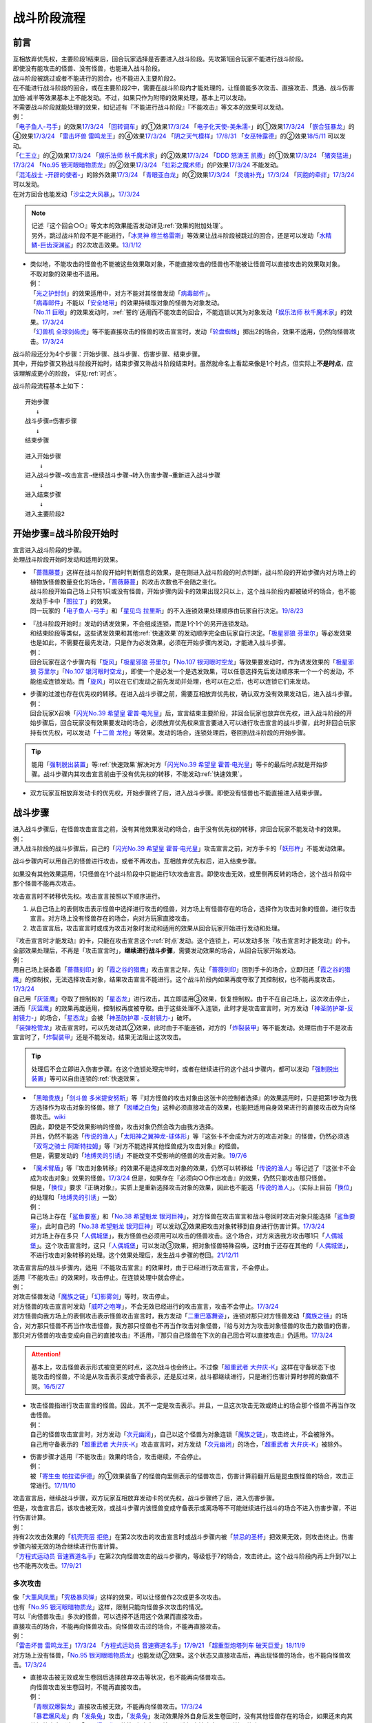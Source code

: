 ============
战斗阶段流程
============

.. role:: strike
   :class: strike

前言
========

| 互相放弃优先权，主要阶段1结束后，回合玩家选择是否要进入战斗阶段。先攻第1回合玩家不能进行战斗阶段。
| 即使没有能攻击的怪兽、没有怪兽，也能进入战斗阶段。
| 战斗阶段被跳过或者不能进行的回合，也不能进入主要阶段2。

| 在不能进行战斗阶段的回合，或在主要阶段2中，需要在战斗阶段内才能处理的，让怪兽能多次攻击、直接攻击、贯通、战斗伤害加倍·减半等效果基本上不能发动。不过，如果只作为附带的效果处理，基本上可以发动。
| 不需要战斗阶段就能处理的效果，如记述有『不能进行战斗阶段』『不能攻击』等文本的效果可以发动。
| 例：
| 「`电子鱼人-弓手`_」的效果\ `17/3/24 <https://www.db.yugioh-card.com/yugiohdb/faq_search.action?ope=5&fid=13790&request_locale=ja>`__ 「`回转调车`_」的①效果\ `17/3/24 <https://www.db.yugioh-card.com/yugiohdb/faq_search.action?ope=5&fid=118&request_locale=ja>`__ 「`电子化天使-美朱濡-`_」的①效果\ `17/3/24 <https://www.db.yugioh-card.com/yugiohdb/faq_search.action?ope=5&fid=19694&request_locale=ja>`__ 「`嵌合狂暴龙`_」的④效果\ `17/3/24 <https://www.db.yugioh-card.com/yugiohdb/faq_search.action?ope=5&fid=15011&request_locale=ja>`__ 「`雷击坏兽 雷鸣龙王`_」的④效果\ `17/3/24 <https://www.db.yugioh-card.com/yugiohdb/faq_search.action?ope=5&fid=19932&request_locale=ja>`__ 「`阴之天气模样`_」\ `17/8/31 <https://www.db.yugioh-card.com/yugiohdb/faq_search.action?ope=5&fid=8653&request_locale=ja>`__ 「`女巫特露德`_」的②效果\ `18/5/11 <https://www.db.yugioh-card.com/yugiohdb/faq_search.action?ope=5&fid=21&request_locale=ja877&request_locale=ja>`__ 可以发动。
| 「`仁王立`_」的②效果\ `17/3/24 <https://www.db.yugioh-card.com/yugiohdb/faq_search.action?ope=5&fid=18024&request_locale=ja>`__ 「`娱乐法师 秋千魔术家`_」的②效果\ `17/3/24 <https://www.db.yugioh-card.com/yugiohdb/faq_search.action?ope=5&fid=15365&request_locale=ja>`__ 「`DDD 怒涛王 凯撒`_」的①效果\ `17/3/24 <https://www.db.yugioh-card.com/yugiohdb/faq_search.action?ope=5&fid=13535&request_locale=ja>`__ 「`猪突猛进`_」\ `17/3/24 <https://www.db.yugioh-card.com/yugiohdb/faq_search.action?ope=5&fid=16582&request_locale=ja>`__ 「`No.95 银河眼暗物质龙`_」的②效果\ `17/3/24 <https://www.db.yugioh-card.com/yugiohdb/faq_search.action?ope=5&fid=14805&request_locale=ja>`__ 「`虹彩之魔术师`_」的P效果\ `17/3/24 <https://www.db.yugioh-card.com/yugiohdb/faq_search.action?ope=5&fid=20422&request_locale=ja>`__ 不能发动。
| 「`混沌战士 -开辟的使者-`_」的除外效果\ `17/3/24 <https://www.db.yugioh-card.com/yugiohdb/faq_search.action?ope=5&fid=13110&request_locale=ja>`__ 「`青眼亚白龙`_」的②效果\ `17/3/24 <https://www.db.yugioh-card.com/yugiohdb/faq_search.action?ope=5&fid=178&request_locale=ja34&request_locale=ja>`__ 「`灵魂补充`_」\ `17/3/24 <https://www.db.yugioh-card.com/yugiohdb/faq_search.action?ope=5&fid=13252&request_locale=ja>`__ 「`同胞的牵绊`_」\ `17/3/24 <https://www.db.yugioh-card.com/yugiohdb/faq_search.action?ope=5&fid=13512&request_locale=ja>`__ 可以发动。
| 在对方回合也能发动「`沙尘之大风暴`_」。\ `17/3/24 <https://www.db.yugioh-card.com/yugiohdb/faq_search.action?ope=5&fid=20916&request_locale=ja>`__

.. note::

   | 记述『这个回合○○』等文本的效果能否发动详见\ :ref:`效果的附加处理`\ 。
   | 另外，跳过战斗阶段不是不能进行，「`冰灵神 穆兰格雷斯`_」等效果让战斗阶段被跳过的回合，还是可以发动「`水精鳞-巨齿深渊鲨`_」的2次攻击效果。\ `13/1/12 <http://yugioh-wiki.net/index.php?%A1%D4%BF%E5%C0%BA%CE%DA%A1%DD%A5%E1%A5%AC%A5%ED%A5%A2%A5%D3%A5%B9%A1%D5#faq>`__

-  | 类似地，不能攻击的怪兽也不能被这些效果取对象，不能直接攻击的怪兽也不能被让怪兽可以直接攻击的效果取对象。
   | 不取对象的效果也不适用。
   | 例：
   | 「`光之护封剑`_」的效果适用中，对方不能对其怪兽发动「`病毒邮件`_」。 
   | 「`病毒邮件`_」不能以「`安全地带`_」的效果持续取对象的怪兽为对象发动。
   | 「`No.11 巨眼`_」的效果发动时，\ :ref:`誓约`\ 适用而不能攻击的回合，不能连锁以其为对象发动「`娱乐法师 秋千魔术家`_」的效果。\ `17/3/24 <https://www.db.yugioh-card.com/yugiohdb/faq_search.action?ope=5&fid=15829&keyword=&tag=-1&request_locale=ja>`__
   | 「`幻兽机 全球剑齿虎`_」等不能直接攻击的怪兽的攻击宣言时，发动「`轮盘蜘蛛`_」掷出2的场合，效果不适用，仍然向怪兽攻击。\ `17/3/24 <https://www.db.yugioh-card.com/yugiohdb/faq_search.action?ope=5&fid=15829&keyword=&tag=-1&request_locale=ja>`__

| 战斗阶段还分为4个步骤：开始步骤、战斗步骤、伤害步骤、结束步骤。
| 其中，开始步骤又称战斗阶段开始时，结束步骤又称战斗阶段结束时。虽然就命名上看起来像是1个时点，但实际上\ **不是时点**\ ，应该理解成更小的阶段， 详见\ :ref:`时点`\ 。

战斗阶段流程基本上如下：

::

   开始步骤  
      ↓  
   战斗步骤⇄伤害步骤  
      ↓    
   结束步骤  

::

   进入开始步骤  
       ↓  
   进入战斗步骤→攻击宣言→继续战斗步骤→转入伤害步骤→重新进入战斗步骤  
       ↓  
   进入结束步骤  
       ↓  
   进入主要阶段2  

.. _开始步骤:

开始步骤=战斗阶段开始时
=======================

| 宣言进入战斗阶段的步骤。
| 处理战斗阶段开始时发动和适用的效果。

-  | 「`蔷薇藤蔓`_」这样在战斗阶段开始时判断信息的效果，是在刚进入战斗阶段的时点判断，战斗阶段的开始步骤内对方场上的植物族怪兽数量变化的场合，「`蔷薇藤蔓`_」的攻击次数也不会随之变化。
   | 战斗阶段开始自己场上只有1只或没有怪兽，开始步骤内因卡的效果出现2只以上，这个战斗阶段内都被破坏的场合，也不能发动手卡中「`图拉丁`_」的效果。
   | 同一玩家的「`电子鱼人-弓手`_」和「`星见鸟 拉里斯`_」的不入连锁效果处理顺序由玩家自行决定。\ `19/8/23 <http://yugioh-wiki.net/index.php?%A1%D4%A5%D5%A5%A3%A5%C3%A5%B7%A5%E5%A5%DC%A1%BC%A5%B0%A1%DD%A5%A2%A1%BC%A5%C1%A5%E3%A1%BC%A1%D5#faq>`__

-  | 『战斗阶段开始时』发动的诱发效果，不会组成连锁，而是1个1个的另开连锁发动。
   | 和结束阶段等类似，这些诱发效果和其他\ :ref:`快速效果`\ 的发动顺序完全由玩家自行决定。「`极星邪狼 芬里尔`_」等必发效果也是如此，不需要在最先发动，只是作为必发效果，必须在开始步骤内发动，才能进入战斗步骤。
   | 例：
   | 回合玩家在这个步骤内有「`旋风`_」「`极星邪狼 芬里尔`_」「`No.107 银河眼时空龙`_」等效果要发动时，作为诱发效果的「`极星邪狼 芬里尔`_」「`No.107 银河眼时空龙`_」，即使一个是必发一个是选发效果，可以任意选择先后发动顺序来一个一个的发动，不能组成连锁发动。而「`旋风`_」可以在它们发动之前先发动并处理，也可以在之后，也可以连锁它们来发动。

-  | 步骤的过渡也存在优先权的转移。在进入战斗步骤之前，需要互相放弃优先权，确认双方没有效果发动后，进入战斗步骤。
   | 例：
   | 回合玩家X召唤「`闪光No.39 希望皇 霍普·电光皇`_」后，宣言结束主要阶段，非回合玩家也放弃优先权，进入战斗阶段的开始步骤后，回合玩家没有效果要发动的场合，必须放弃优先权来宣言要进入可以进行攻击宣言的战斗步骤，此时非回合玩家持有优先权，可以发动「`十二兽 龙枪`_」等效果。发动的场合，连锁处理后，卷回到战斗阶段的开始步骤。

.. tip:: 能用「`强制脱出装置`_」等\ :ref:`快速效果`\ 解决对方「`闪光No.39 希望皇 霍普·电光皇`_」等卡的最后时点就是开始步骤。战斗步骤内其攻击宣言前由于没有优先权的转移，不能发动\ :ref:`快速效果`\ 。

-  双方玩家互相放弃发动卡的优先权，开始步骤终了后，进入战斗步骤。即使没有怪兽也不能直接进入结束步骤。

.. _战斗步骤:

战斗步骤
========

| 进入战斗步骤后，在怪兽攻击宣言之前，没有其他效果发动的场合，由于没有优先权的转移，非回合玩家不能发动卡的效果。
| 例：
| 进入战斗阶段的战斗步骤后，自己的「`闪光No.39 希望皇 霍普·电光皇`_」攻击宣言之前，对方手卡的「`妖形杵`_」不能发动效果。

战斗步骤内可以用自己的怪兽进行攻击，或者不再攻击。互相放弃优先权后，进入结束步骤。

如果没有其他效果适用，1只怪兽在1个战斗阶段中只能进行1次攻击宣言。即使攻击无效，或里侧再反转的场合，这个战斗阶段中那个怪兽不能再次攻击。

攻击宣言时不转移优先权。攻击宣言按照以下顺序进行。

1. 从自己场上的表侧攻击表示怪兽中选择进行攻击的怪兽，对方场上有怪兽存在的场合，选择作为攻击对象的怪兽。进行攻击宣言。对方场上没有怪兽存在的场合，向对方玩家直接攻击。
2. 攻击宣言后，攻击宣言时或成为攻击对象时发动和适用的效果从回合玩家开始进行发动和处理。

| 『攻击宣言时才能发动』的卡，只能在攻击宣言这个\ :ref:`时点`\ 发动。这个连锁上，可以发动多张『攻击宣言时才能发动』的卡。
| 全部效果处理后，不再是「攻击宣言时」，\ **继续进行战斗步骤**\ ，需要发动效果的场合，从回合玩家开始发动。
| 例：
| 用自己场上装备着「`蔷薇刻印`_」的「`霞之谷的猎鹰`_」攻击宣言之际，先让「`蔷薇刻印`_」回到手卡的场合，立即归还「`霞之谷的猎鹰`_」的控制权，无法选择攻击对象，结果攻击宣言不能进行。这个战斗阶段内如果再度夺取了其控制权，也不能再度攻击。\ `17/3/24 <https://www.db.yugioh-card.com/yugiohdb/faq_search.action?ope=5&fid=8726&keyword=&tag=-1&request_locale=ja>`__
| 自己用「`灰篮鹰`_」夺取了控制权的「`星态龙`_」进行攻击，其立即适用③效果，恢复控制权。由于不在自己场上，这次攻击停止，进而「`灰篮鹰`_」的效果再度适用，控制权再度被夺取。由于这些处理不入连锁，此时才是攻击宣言时，对方发动「`神圣防护罩-反射镜力-`_」的场合，「`星态龙`_」会被「`神圣防护罩 -反射镜力-`_」破坏。
| 「`装弹枪管龙`_」攻击宣言时，可以先发动其②效果，此时由于不能连锁，对方的「`炸裂装甲`_」等不能发动。处理后由于不是攻击宣言时了，「`炸裂装甲`_」还是不能发动，结果无法阻止这次攻击。

.. tip:: 处理后不会立即进入伤害步骤。在这个连锁处理完毕时，或者在继续进行的这个战斗步骤内，都可以发动「`强制脱出装置`_」等可以自由连锁的\ :ref:`快速效果`\ 。

-  | 「`黑暗贵族`_」「`剑斗兽 多米提安努斯`_」等『对方怪兽的攻击对象由这张卡的控制者选择』的效果适用时，只是把第1步改为我方选择作为攻击对象的怪兽。除了「`因幡之白兔`_」这种必须直接攻击的效果，也能把适用自身效果进行的直接攻击改为向怪兽攻击。\ `wiki <http://yugioh-wiki.net/index.php?%A1%D4%A5%CE%A1%BC%A5%D6%A5%EB%A1%A6%A5%C9%A1%A6%A5%CE%A5%EF%A1%BC%A5%EB%A1%D5#faq>`__
   | 因此，即使是不受效果影响的怪兽，攻击对象仍然会改为由我方选择。
   | 并且，仍然不能选「`传说的渔人`_」「`太阳神之翼神龙-球体形`_」等『这张卡不会成为对方的攻击对象』的怪兽，仍然必须选「`双穹之骑士 阿斯特拉姆`_」等『对方不能选择其他怪兽成为攻击对象』的怪兽。
   | 但是，需要发动的「`地缚灵的引诱`_」不能改变不受影响的怪兽的攻击对象。\ `19/7/6 <http://yugioh-wiki.net/index.php?%B9%B6%B7%E2%C2%D0%BE%DD#faq>`__

-  | 「`魔术臂盾`_」等『攻击对象转移』的效果不是选择攻击对象的效果，仍然可以转移给「`传说的渔人`_」等记述了『这张卡不会成为攻击对象』效果的怪兽。\ `17/3/24 <https://www.db.yugioh-card.com/yugiohdb/faq_search.action?ope=5&fid=16170&request_locale=ja>`__ 但是，如果存在『必须向○○作出攻击』的效果，仍然只能攻击那只怪兽。
   | 但是，「`换位`_」要求『正确对象』，实质上是重新选择攻击对象的效果，因此也不能选「`传说的渔人`_」。（实际上目前「`换位`_」的处理和「`地缚灵的引诱`_」一致）
   | 例：
   | 自己场上存在「`鲨鱼要塞`_」和「`No.38 希望魁龙 银河巨神`_」，对方怪兽在攻击宣言和战斗卷回时攻击对象只能选择「`鲨鱼要塞`_」，此时自己的「`No.38 希望魁龙 银河巨神`_」可以发动②效果把攻击对象转移到自身进行伤害计算。\ `17/3/24 <https://www.db.yugioh-card.com/yugiohdb/faq_search.action?ope=5&fid=17981&request_locale=ja>`__
   | 对方场上存在多只「`人偶城堡`_」，我方怪兽也必须用可以攻击的怪兽攻击。这个场合，对方来选我方攻击哪1只「`人偶城堡`_」。这个攻击宣言时，这只「`人偶城堡`_」可以发动③效果，把对象怪兽特殊召唤，这时由于还存在其他的「`人偶城堡`_」，不进行攻击对象转移的处理。这个效果处理后，发生战斗步骤的卷回。\ `21/12/11 <https://www.db.yugioh-card.com/yugiohdb/faq_search.action?ope=5&fid=23475&keyword=&tag=-1&request_locale=ja>`_

| 攻击宣言后的战斗步骤内，适用『不能攻击宣言』的效果时，由于已经进行攻击宣言，不会停止。
| 适用『不能攻击』的效果时，攻击停止。在连锁处理中就会停止。
| 例：
| 对攻击怪兽发动「`魔族之链`_」「`幻影雾剑`_」等时，攻击停止。
| 对方怪兽的攻击宣言时发动「`威吓之咆哮`_」，不会无效已经进行的攻击宣言，攻击不会停止。\ `17/3/24 <https://www.db.yugioh-card.com/yugiohdb/faq_search.action?ope=4&cid=6278&request_locale=ja>`__
| 对方怪兽向我方场上的表侧攻击表示怪兽攻击宣言时，我方发动「`二重巴塞舞姿`_」，连锁对那只对方怪兽发动「`魔族之链`_」的场合，对方那只怪兽不再当作攻击怪兽，我方那只怪兽也不再当作攻击对象怪兽，『给与对方为攻击对象怪兽的攻击力数值的伤害，那只对方怪兽的攻击变成向自己的直接攻击』不适用，『那只自己怪兽在下次的自己回合可以直接攻击』仍适用。\ `17/3/24 <https://www.db.yugioh-card.com/yugiohdb/faq_search.action?ope=5&fid=13246&keyword=&tag=-1&request_locale=ja>`__

.. attention:: 基本上，攻击怪兽表示形式被变更的时点，这次战斗也会终止。不过像「`超重武者 大弁庆-K`_」这样在守备状态下也能攻击的怪兽，不论是从攻击表示变成守备表示，还是反过来，战斗都继续进行，只是进行伤害计算时参照的数值不同。\ `16/5/27 <https://yugioh-wiki.net/index.php?%A1%D4%C4%B6%BD%C5%C9%F0%BC%D4%A5%D3%A5%C3%A5%B0%A5%D9%A5%F3%A1%DD%A3%CB%A1%D5#faq>`__

-  | 攻击怪兽指进行攻击宣言的怪兽。因此，其不一定是攻击表示。并且，一旦这次攻击无效或终止的场合那个怪兽不再当作攻击怪兽。
   | 例：
   | 自己的怪兽攻击宣言时，对方发动「`次元幽闭`_」，自己以这个怪兽为对象连锁「`魔族之链`_」，攻击终止，不会被除外。
   | 自己用守备表示的「`超重武者 大弁庆-K`_」攻击宣言时，对方发动「`次元幽闭`_」的场合，「`超重武者 大弁庆-K`_」被除外。

-  | 伤害步骤才适用『不能攻击』效果的场合，攻击继续，不会停止。
   | 例：
   | 被「`寄生虫 帕拉诺伊德`_」的①效果装备了的怪兽向里侧表示的怪兽攻击，伤害计算前翻开后是昆虫族怪兽的场合，攻击正常进行。\ `17/11/10 <https://www.db.yugioh-card.com/yugiohdb/faq_search.action?ope=5&fid=21&request_locale=ja548&request_locale=ja>`__

| 攻击宣言后，继续战斗步骤，双方玩家互相放弃发动卡的优先权，战斗步骤终了后，进入伤害步骤。
| 但是，攻击宣言后，该攻击被无效，或战斗步骤内该怪兽变成守备表示或离场等不可能继续进行战斗的场合不进入伤害步骤，不进行伤害计算。
| 例：
| 持有2次攻击效果的「`机壳壳层 拒绝`_」在第2次攻击的攻击宣言时或战斗步骤内被「`禁忌的圣杯`_」把效果无效，则攻击终止。伤害步骤内被无效的场合继续进行伤害计算。
| 「`方程式运动员 音速赛道名手`_」在第2次向怪兽攻击的战斗步骤内，等级低于7的场合，攻击终止。这个战斗阶段内再上升到7以上也不能再次攻击。\ `17/9/21 <https://www.db.yugioh-card.com/yugiohdb/faq_search.action?ope=5&fid=9015&request_locale=ja>`__

多次攻击
------------

| 像「`大薰风凤凰`_」「`究极暴风弹`_」这样的效果，可以让怪兽作2次或更多次攻击。
| 也有「`No.95 银河眼暗物质龙`_」这样，限制只能向怪兽多次攻击的情况。

| 可以『向怪兽攻击』多次的怪兽，可以选择不适用这个效果而直接攻击。
| 直接攻击的场合，不能再向怪兽攻击。向怪兽攻击过的场合，不能再直接攻击。
| 例：
| 「`雷击坏兽 雷鸣龙王`_」\ `17/3/24 <https://www.db.yugioh-card.com/yugiohdb/faq_search.action?ope=5&fid=19912&request_locale=ja>`__ 「`方程式运动员 音速赛道名手`_」\ `17/9/21 <https://www.db.yugioh-card.com/yugiohdb/faq_search.action?ope=5&fid=9019&request_locale=ja>`__ 「`超重型炮塔列车 破天巨爱`_」\ `18/11/9 <https://www.db.yugioh-card.com/yugiohdb/faq_search.action?ope=5&fid=22241&keyword=&tag=-1&request_locale=ja>`__
| 对方场上没有怪兽，「`No.95 银河眼暗物质龙`_」也能发动②效果。这个状态又直接攻击后，再出现怪兽的场合，也不能向怪兽攻击。\ `17/3/24 <https://www.db.yugioh-card.com/yugiohdb/faq_search.action?ope=5&fid=14804&request_locale=ja>`__

-  | 直接攻击被无效或发生卷回后选择放弃攻击等状况，也不能再向怪兽攻击。
   | 向怪兽攻击发生卷回时，不能再直接攻击。
   | 例：
   | 「`青眼双爆裂龙`_」直接攻击被无效，不能再向怪兽攻击。\ `17/3/24 <https://www.db.yugioh-card.com/yugiohdb/faq_search.action?ope=5&fid=178&request_locale=ja97&request_locale=ja>`__
   | 「`暴君爆风龙`_」向「`发条兔`_」攻击，「`发条兔`_」发动效果除外自身后发生卷回时，没有其他怪兽存在的场合，如果还未向其他怪兽攻击（这是「`暴君爆风龙`_」的第1次攻击），就可以选择直接攻击，否则战斗终止。\ `17/3/24 <https://www.db.yugioh-card.com/yugiohdb/faq_search.action?ope=5&fid=16015&request_locale=ja>`__
   | 「`阿修罗`_」向怪兽攻击时，战斗步骤内那个怪兽因其他效果从场上离开，发生卷回时，没有其他怪兽存在的场合，如果还未向其他怪兽攻击（这是「`阿修罗`_」的第1次攻击），就可以选择直接攻击，否则战斗终止。\ `17/3/24 <https://www.db.yugioh-card.com/yugiohdb/faq_search.action?ope=5&fid=136&request_locale=ja>`__
   | 装备了「`流星之弓-烨焰`_」的「`暴君爆风龙`_」直接攻击时，对方发动「`旋风`_」破坏了「`流星之弓-烨焰`_」，发生卷回后选择向怪兽攻击的场合，这次攻击后不能再向怪兽攻击。\ `17/3/24 <https://www.db.yugioh-card.com/yugiohdb/faq_search.action?ope=5&fid=16016&request_locale=ja>`__

.. note::

   | 这类效果类似\ :ref:`誓约`\ ，只能在直接攻击和适用这个效果中二选一。
   | 特别地，「`扩散的波动`_」这样强制全部攻击的效果，在直接攻击后，对方又特殊召唤了怪兽的场合仍然必须作出攻击。
   | 另外，「`狂暴死龙`_」等，持有『可以向对方怪兽全部各作1次攻击』效果的怪兽，在攻击被无效、卷回后放弃攻击、攻击对象转移等时，都不能对同1个怪兽再度攻击。即使「`扩散的波动`_」的强制全部攻击效果也是如此。

| 相同攻击次数的效果不会叠加，不同次数效果叠加后，可以作最大次数的攻击。
| 例：
| 不能以可以攻击2次的怪兽为对象发动「`破坏神的系谱`_」\ `17/3/24 <https://www.db.yugioh-card.com/yugiohdb/faq_search.action?ope=5&fid=7641&request_locale=ja>`__ 「`大薰风凤凰`_」的效果\ `17/3/24 <https://www.db.yugioh-card.com/yugiohdb/faq_search.action?ope=5&fid=11241&request_locale=ja>`__ 。
| 装备了「`闪光之双剑-雷震`_」的「`No.95 银河眼暗物质龙`_」已经可以攻击2次，不能发动②效果。\ `17/3/24 <https://www.db.yugioh-card.com/yugiohdb/faq_search.action?ope=5&fid=14692&keyword=&tag=-1&request_locale=ja>`__
| 「`暴君爆风龙`_」的②效果装备的怪兽，可以攻击3次的状态，再装备「`闪光之双剑-雷震`_」，仍然是可以攻击3次。\ `17/3/24 <https://www.db.yugioh-card.com/yugiohdb/faq_search.action?ope=5&fid=16012&keyword=&tag=-1&request_locale=ja>`__
| 在2个「`超机怪虫·对观突触虫`_」连接端的「`机怪虫`_」怪兽，仍然最多2次可以向怪兽攻击。\ `17/7/3 <https://www.db.yugioh-card.com/yugiohdb/faq_search.action?ope=5&fid=10622&request_locale=ja>`__
| 不能对「`魔界剧团-闪烁小明星`_」的P效果适用的，可以最多向怪兽攻击3次的怪兽发动「`破坏神的系谱`_」。
| 对适用了「`破坏神的系谱`_」效果的怪兽发动「`魔界剧团-闪烁小明星`_」的P效果后，那个怪兽可以选攻击2次，也可以选向怪兽攻击3次。

-  | 不会和『可以向对方怪兽全部各作1次攻击』的效果叠加。
   | 例：
   | 「`急袭猛禽-起翼猎鹰`_」的①效果适用后，装备「`闪光之双剑-雷震`_」的场合，可以选用自身效果向特殊召唤的怪兽各作1次攻击，也可以选用「`闪光之双剑-雷震`_」的效果攻击通常召唤的怪兽，并再可以攻击1次。不能又攻击通常召唤的怪兽又向特殊召唤的怪兽各作1次攻击。

-  | 不会和『只再1次可以攻击』『只再1次可以继续攻击』的效果叠加。
   | 例：
   | 装备了「`闪光之双剑-雷震`_」的「`冥界浊龙 龙叹`_」第2次攻击战斗破坏怪兽送去墓地时，不能发动②效果再攻击。\ `17/3/24 <https://www.db.yugioh-card.com/yugiohdb/faq_search.action?ope=5&fid=14709&keyword=&tag=-1&request_locale=ja>`__
   | 装备了「`闪光之双剑-雷震`_」的「`No.32 海咬龙 鲨龙兽`_」第2次攻击战斗破坏怪兽送去墓地时，可以发动效果，但只特殊召唤并下降攻击力，不能再攻击。\ `17/3/24 <https://www.db.yugioh-card.com/yugiohdb/faq_search.action?ope=5&fid=12420&request_locale=ja>`__
   | 装备了「`闪光之双剑-雷震`_」的P怪兽第2次攻击战斗破坏怪兽送去墓地时，「`娱乐伙伴 火围巾狮`_」可以发动P效果，但只上升攻击力，不能再攻击。\ `17/3/24 <https://www.db.yugioh-card.com/yugiohdb/faq_search.action?ope=5&fid=14391&request_locale=ja>`__
   | 对已经攻击两次的「`我我我侍`_」发动「`毅飞冲天挑战`_」，效果不会适用，不能再攻击。\ `17/3/24 <https://www.db.yugioh-card.com/yugiohdb/faq_search.action?ope=5&fid=13366&request_locale=ja>`__
   | 「`混沌战士 -开辟的使者-`_」第2次攻击被无效时，发动「`翻倍机会`_」的场合，这个战斗阶段内还能再攻击1次。\ `17/3/24 <https://www.db.yugioh-card.com/yugiohdb/faq_search.action?ope=5&fid=12530&request_locale=ja>`__

   .. attention:: 特别地，「次元海市蜃楼」「神眼幻影龙」等记述的不是『\ **只**\ 再1次』，可以在第2次攻击后发动，让怪兽攻击3次。

.. _攻击被无效·终止:

攻击被无效·终止
----------------

| 攻击宣言被无效的场合，那个怪兽已经攻击宣言了，没有其他效果时不能再次攻击。这还不是『攻击过』，『攻击过』的介绍见 伤害步骤_。
| 例：
| 「`青眼亚白龙`_」攻击被无效的回合，那个主要阶段2不能发动效果。\ `17/3/24 <https://www.db.yugioh-card.com/yugiohdb/faq_search.action?ope=5&fid=178&request_locale=ja33&keyword=&tag=-1&request_locale=ja>`__
| 自己怪兽的攻击被无效的回合，那个结束阶段也不会被自己「`红莲魔龙`_」的②效果破坏。\ `17/10/12 <https://www.db.yugioh-card.com/yugiohdb/faq_search.action?ope=5&fid=7398&keyword=&tag=-1&request_locale=ja>`__

| 直接攻击宣言被无效或终止等的场合，只要没有进行伤害计算，当作没有直接攻击。
| 例：
| 「`魔弹`_」怪兽直接攻击被无效后，可以对其发动「`魔弹-无尽内啡肽`_」。
| 「`No.61 火山恐龙`_」直接攻击时，对方在伤害步骤开始时发动「`抹杀之邪恶灵`_」让「`No.61 火山恐龙`_」转而和特殊召唤的怪兽进行伤害计算的场合，主要阶段2这个「`No.61 火山恐龙`_」仍然可以发动效果。
| 「`魔玩具·钩乌贼`_」的直接攻击被「`消战者`_」终止，没有进行伤害计算，主要阶段2可以发动①效果。\ `17/3/24 <https://www.db.yugioh-card.com/yugiohdb/faq_search.action?ope=5&fid=20221&request_locale=ja>`__
| 「`魔玩具·轮锯狮`_」的直接攻击被无效的场合，那个主要阶段2可以发动效果。\ `17/3/24 <https://www.db.yugioh-card.com/yugiohdb/faq_search.action?ope=5&fid=15104&keyword=&tag=-1&request_locale=ja>`__
| 第一次直接攻击被无效，不计算直接攻击次数，再次直接攻击时，「`血泪食人魔`_」的效果不能发动。\ `17/3/24 <https://www.db.yugioh-card.com/yugiohdb/faq_search.action?ope=5&fid=9450&keyword=&tag=-1&request_locale=ja>`__

.. _战斗步骤的卷回:

战斗步骤的卷回
--------------

| 自己的怪兽攻击宣言后，那个战斗步骤内对方怪兽离场或其他对方怪兽特殊召唤等，对方场上的怪兽数量发生变化时发生『战斗步骤的卷回』。
| 例：
| 自己场上存在适用了「`仁王立`_」②效果的「`苹果魔术少女`_」，对方攻击这只「`苹果魔术少女`_」时也可以发动其①效果，由于「`仁王立`_」的②效果适用了，特殊召唤后不会转移攻击对象，也不会减半攻击力，发生战斗步骤的卷回，之后只能选择攻击「`苹果魔术少女`_」或放弃攻击。\ `17/3/24 <https://www.db.yugioh-card.com/yugiohdb/faq_search.action?ope=5&fid=118&request_locale=ja53>`__

-  即使因效果处理，导致对方1只怪兽离场之后有1只怪兽特殊召唤，最终没有发生怪兽数量增减的场合，也是怪兽数量发生变化。

| 卷回发生的场合，该怪兽重新选择是否攻击，选择攻击时重新选择攻击对象。\ **这个时点不是「攻击宣言时」**\ 。选择不攻击的场合，也由于进行过攻击宣言，不能在同一战斗阶段再度攻击。
| 例：
| 卷回后重新选择攻击对象为持有X素材的「`No.39 希望皇 霍普`_」时，「`No.39 希望皇 霍普`_」的①效果不能发动。
| 卷回后重新选择攻击对象为没有X素材的「`No.39 希望皇 霍普`_」时，「`No.39 希望皇 霍普`_」的②效果会发动。\ `16/2/20 <https://www.db.yugioh-card.com/yugiohdb/faq_search.action?ope=4&cid=9575&request_locale=ja>`__

.. tip:: 可以看出『被选择作为攻击对象』发动的效果比『攻击宣言时』发动的效果多了1次机会。自己「`恶忍`_」受到攻击，发动效果抽卡后，发生战斗步骤的卷回，对方又选择「`恶忍`_」作为攻击对象时，还会再发动效果抽卡。

-  | 因卡片效果可以直接攻击的怪兽进行直接攻击宣言后，又因其他卡的效果在那个战斗步骤内不能直接攻击的场合也会发生卷回。
   | 例：
   | 持有1个X素材的「`No.23 冥界的灵骑士 兰斯洛特`_」直接攻击宣言后，进入伤害步骤之前若自身③效果有发动，不再持有X素材的场合，①效果不再适用，这个连锁处理完毕时发生卷回。\ `15/11/19 <http://www.db.yugioh-card.com/yugiohdb/faq_search.action?ope=5&fid=11463&keyword=&tag=-1>`__
   | 「`假面英雄 暗鬼`_」自身效果适用直接攻击，在战斗步骤内对其发动「`禁忌的圣杯`_」的场合效果无效而发生卷回。若在伤害步骤内才发动的场合，不会发生卷回，照常进行伤害计算，此时因效果无效，战斗伤害不会减半。\ `15/1/8 <http://www.db.yugioh-card.com/yugiohdb/faq_search.action?ope=5&fid=14807&keyword=&tag=-1>`__

-  | 对怪兽攻击后，战斗步骤内不能再攻击该怪兽等的场合也会发生卷回。
   | 例：
   | 「`埋伏破坏者`_」在「`技能抽取`_」的①效果适用中，向表侧表示的怪兽攻击，战斗步骤内「`技能抽取`_」不适用的场合，发生战斗步骤的卷回。\ `17/3/24 <https://www.db.yugioh-card.com/yugiohdb/faq_search.action?ope=5&fid=12164&request_locale=ja>`__
   | 「`元素英雄 宏伟侠`_」的②效果特殊召唤的怪兽向怪兽攻击时，对方发动「`星级变化`_」把攻击对象怪兽等级下降到其等级以下的场合，发生战斗步骤的卷回。\ `18/12/24 <https://www.db.yugioh-card.com/yugiohdb/faq_search.action?ope=5&fid=22375&request_locale=ja>`__
   | 对方怪兽攻击宣言时，自己发动「`旗鼓堂堂`_」把「`磁力指轮`_」给其他怪兽装备的场合，发生战斗步骤的卷回。即使是持有直接攻击能力的怪兽的直接攻击宣言时也是如此。
   | 持有直接攻击能力的怪兽的直接攻击宣言时，发动「`仁王立`_」的②效果的场合，也发生战斗步骤的卷回。
   | 对方怪兽攻击宣言后，我方以攻击对象以外的怪兽为对象发动「`仁王立`_」的场合，发生卷回，对方必须选择向「`仁王立`_」的效果对象的怪兽攻击，或停止攻击。
   | 向「`仁王立`_」②效果适用的怪兽攻击，战斗步骤内对攻击怪兽发动「`禁忌的圣枪`_」的场合，发生战斗步骤的卷回。
   | 向怪兽攻击的战斗步骤内，对攻击怪兽发动「`禁忌的圣枪`_」，对方连锁对其他怪兽发动「`仁王立`_」②效果的场合，发生战斗步骤的卷回。
   | 向怪兽攻击的战斗步骤内，对方对其他怪兽发动「`仁王立`_」②效果，自己连锁对攻击怪兽发动「`禁忌的圣枪`_」的场合，是否发生卷回，调整中。

-  | 已经攻击宣言选择了攻击对象，再适用不能作为攻击对象的效果时，由于已经成为攻击对象，不会卷回。
   | 例：
   | 「`十二阵·签订`_」的效果适用中，已经攻击后，卡片效果导致最高攻击力的怪兽发生变化的场合，已经成为攻击对象，不会卷回。\ `17/3/24 <https://www.db.yugioh-card.com/yugiohdb/faq_search.action?ope=5&fid=20160&keyword=&tag=-1&request_locale=ja>`__
   | 「`鬼计妖魔·阿鲁卡德`_」被「`技能抽取`_」无效的状态，已经攻击后「`技能抽取`_」被破坏的场合，已经选择攻击对象的那次攻击不会卷回。\ `17/3/24 <https://www.db.yugioh-card.com/yugiohdb/faq_search.action?ope=5&fid=8383&keyword=&tag=-1&request_locale=ja>`__

| 卡的效果处理或连锁处理途中怪兽数量发生变化的场合，在那些处理\ **全部终了**\ 后发生卷回。处理完毕时有诱发类效果或其他\ :ref:`快速效果`\ 要发动的场合，在那个效果处理结束后发生卷回。
| 例：
| 自己的攻击宣言时对方发动「`次元幽闭`_」，并连锁发动「`活死人的呼声`_」的场合，因「`活死人的呼声`_」的效果怪兽在对方场上特殊召唤，但由于是在连锁处理途中，发生卷回之前需要进行「`次元幽闭`_」的处理。就结果来说自己的怪兽被「`次元幽闭`_」除外而不发生卷回。
| 自己场上存在适用了「`仁王立`_」②效果的「`苹果魔术少女`_」，对方用怪兽攻击这只「`苹果魔术少女`_」，其发动①效果，让「`巧克力魔术少女`_」特殊召唤的场合，由于「`仁王立`_」②效果适用，不能向「`巧克力魔术少女`_」攻击，结果「`苹果魔术少女`_」的①效果处理后，在发生战斗步骤的卷回前，先决定是否发动「`激流葬`_」。

| 卷回只会发生在战斗步骤。在\ **伤害步骤不会发生卷回**\ 。
| 例：
| 「`假面英雄 暗鬼`_」\ `17/3/24 <https://www.db.yugioh-card.com/yugiohdb/faq_search.action?ope=5&fid=14807&keyword=&tag=-1&request_locale=ja>`__ \「`妖仙兽 镰贰太刀`_」\ `17/3/24 <https://www.db.yugioh-card.com/yugiohdb/faq_search.action?ope=5&fid=14050&request_locale=ja>`__ \用自身效果直接攻击的战斗步骤内，被「`禁忌的圣杯`_」无效的场合，发生卷回。在伤害步骤内被「`禁忌的圣杯`_」无效的场合，不会发生卷回，战斗伤害不会减半。
| 自己的「`水晶翼同调龙`_」向对方已经发动过①效果的「`水晶翼同调龙`_」攻击，伤害计算时作为回合玩家，自己的「`水晶翼同调龙`_」在连锁1发动，对方的「`水晶翼同调龙`_」在连锁2发动，这时若自己的「`水晶翼同调龙`_」发动①效果的场合，对方的「`水晶翼同调龙`_」被破坏，不会发生卷回，战斗终止，不进行伤害计算。

.. tip::  自己不应该发动①效果，就这样进行伤害计算，此时即使对方的①效果尚未发动过，由于对方不能发动其①效果作为连锁3来把其自身的效果发动无效，结果对方的「`水晶翼同调龙`_」在连锁2处理后为6000，我方的「`水晶翼同调龙`_」在连锁1处理后攻击力为9000，正常战斗破坏对方的「`水晶翼同调龙`_」并对对方造成3000战斗伤害。

| 自己的魔法师族·暗属性怪兽攻击对方怪兽，伤害计算前自己发动「`紫毒之魔术师`_」的效果使自己攻击怪兽攻击力上升后，被自身这个效果破坏的「`紫毒之魔术师`_」发动效果把被攻击的对方怪兽破坏的场合，战斗终止，不进行伤害计算。

.. note:: 这也是个渣操作。

.. _伤害步骤:

伤害步骤
=========

.. sidebar:: 其他翻译

   目前效果文本使用的翻译是伤害步骤。不推荐\ :strike:`伤害判定步骤`\ 、\ :strike:`伤判`\ 等词。

这是进行伤害计算，导出战斗结果的步骤。这个步骤结束后，返回战斗步骤。不能直接进入结束步骤。

-  | 进入伤害步骤的时点，攻击的怪兽当作\ **攻击过**\ 。
   | 例：
   | 「`急袭猛禽-穿刺伯劳`_」攻击被无效的场合，主要阶段2不能发动②效果。\ `17/3/24 <https://www.db.yugioh-card.com/yugiohdb/faq_search.action?ope=5&fid=14860&request_locale=ja>`__ 战斗步骤内发生卷回后取消攻击的场合，也不能发动②效果。\ `17/3/24 <https://www.db.yugioh-card.com/yugiohdb/faq_search.action?ope=5&fid=14859&request_locale=ja>`__
   | 「`真青眼究极龙`_」攻击「`正义盟军 灾亡虫`_」，伤害步骤内其发动效果时，连锁发动「`天罚`_」无效这个发动并破坏的场合，伤害步骤结束时「`真青眼究极龙`_」的①效果可以发动。\ `17/3/24 <https://www.db.yugioh-card.com/yugiohdb/faq_search.action?ope=5&fid=19155&request_locale=ja>`__
   | 「`古代的机械热核龙`_」攻击里侧守备表示的「`No.41 泥睡魔兽 睡梦貘`_」，伤害计算前「`No.41 泥睡魔兽 睡梦貘`_」反转后自身②效果适用，「`古代的机械热核龙`_」变成守备表示的场合，由于已经进入伤害步骤，伤害步骤结束时，攻击过的「`古代的机械热核龙`_」的④效果可以发动。

   .. attention:: 「`真青眼究极龙`_」①效果和「`古代的机械热核龙`_」④效果的中文翻译没有记述『过』，但日文原文都是『攻撃し』。

.. tabularcolumns:: |\Y{0.1}|\Y{0.1}|\Y{0.1}|\Y{0.2}|\Y{0.1}|\Y{0.1}|\Y{0.1}|\Y{0.1}|\Y{0.1}|
.. table:: 伤害步骤简表
   :class: longtable

   +--------------------------+--------------------------+--------------------------+--------------------------+-------------+------------+-------------+------------+------------+
   |       |words1|           |        |words2|          |        |words3|          |        |words4|          |         |chain1|         |                |words5|               |
   +                          +                          +                          +                          +-------------+------------+-------------+------------+------------+
   |                          |                          |                          |                          |   |words6|  |  |words7|  |          |words6|        |  |words7|  |
   +==========================+==========================+==========================+==========================+=============+============+=============+============+============+
   |                          |        |text1|           |        |example1|        |                          |             |            |             |            |            |
   |                          +--------------------------+--------------------------+    |introduction1|       |             |            |  |effect1|  | - |effect2|| - |effect5||
   |       |name1|            |        |text2|           |        |example2|        |                          |  |chain2|   |  |chain4|  |             | - |effect3|| - |effect6||
   |                          +--------------------------+--------------------------+                          |             |            |             | - |effect4|| - |effect7||
   |                          |        |text3|           |        |example3|        |                          |             |            |             |            |            |
   +--------------------------+--------------------------+--------------------------+--------------------------+             |            |             |            |            |
   |       |name2|            |        |text4|           |        |example4|        |    |introduction2|       |             |            |             |            |            |
   +--------------------------+--------------------------+--------------------------+--------------------------+-------------+            +-------------+            |            |
   |       |name3|            |        |text5|           |        |example5|        |    |introduction3|       |             |            |             |            |            |
   +--------------------------+--------------------------+--------------------------+--------------------------+  |chain3|   |            |             |            |            |
   |                          |        |text6|           |        |example6|        |                          |             |            |             |            |            |
   |                          +--------------------------+--------------------------+    |introduction4|       |             |            |             |            |            |
   |                          |        |text7|           |        |example7|        |                          |             |            |             |            |            |
   |                          +--------------------------+--------------------------+                          |             |            |             |            |            |
   |       |name4|            |        |text8|           |        |example8|        |                          |             |            |             |            |            |
   |                          +--------------------------+--------------------------+                          |             |            |             |            |            |
   |                          |        |text9|           |        |example9|        |                          |             |            |             |            |            |
   |                          +--------------------------+--------------------------+                          |             |            |             |            |            |
   |                          |        |text10|          |        |example10|       |                          |             |            |             |            |            |
   +--------------------------+--------------------------+--------------------------+--------------------------+             |            |             |            |            |
   |                          |        |text11|          |        |example11|       |                          |             |            |             |            |            |
   |                          +--------------------------+--------------------------+                          |             |            |             |            |            |
   |       |name5|            |        |text12|          |        |example12|       |    |introduction5|       |             |            |             |            |            |
   |                          +--------------------------+--------------------------+                          |             |            |             |            |            |
   |                          |        |text13|          |        |example13|       |                          |             |            |             |            |            |
   +--------------------------+--------------------------+--------------------------+--------------------------+-------------+------------+-------------+------------+------------+

.. |words1| replace:: 名称
.. |words2| replace:: 可以发动·适用的文本
.. |words3| replace:: 卡片实例
.. |words4| replace:: 要点
.. |words5| replace:: 其他可以发动的效果
.. |words6| replace:: 快速效果
.. |words7| replace:: 诱发类效果

.. |name1| replace:: 伤害步骤开始时
.. |name2| replace:: 伤害计算前
.. |name3| replace:: 伤害计算时
.. |name4| replace:: 伤害计算后
.. |name5| replace:: 伤害步骤结束时

.. |text1| replace:: 『伤害步骤开始时』
.. |text2| replace:: 『不进行伤害计算』
.. |text3| replace:: 『伤害步骤内』
.. |text4| replace:: 『伤害计算前』
.. |text5| replace:: 『伤害计算时』
.. |text6| replace:: 『伤害计算后』
.. |text7| replace:: 『给与战斗伤害』
.. |text8| replace:: 『受到战斗伤害』
.. |text9| replace:: 『进行过战斗时』
.. |text10| replace:: 『反转』
.. |text11| replace:: 『伤害步骤结束时』
.. |text12| replace:: 『被战斗破坏』 
.. |text13| replace:: 『战斗破坏怪兽』

.. |example1| replace:: 「`神影依·拿非利`_」的②效果
.. |example2| replace:: 「`正义盟军 灾亡虫`_」的效果
.. |example3| replace:: 「`蛇神 格`_」的③效果 
.. |example4| replace:: P区域「`紫毒之魔术师`_」的①效果
.. |example5| replace:: 「`月镜盾`_」的①效果
.. |example6| replace:: 「`闪刀姬-飒天`_」的②效果
.. |example7| replace:: 「`强壮钓鱼人`_」的①效果
.. |example8| replace:: 「`特拉戈迪亚`_」的①效果
.. |example9| replace:: 「`超念导体 比蒙巨兽`_」的效果
.. |example10| replace:: 「`变形壶`_」的①效果
.. |example11| replace:: 「`FNo.0 未来皇 霍普`_」的②效果
.. |example12| replace:: 「`数学家`_」的②效果
.. |example13| replace:: 「`炎斩机 原群西格马`_」的①效果

.. |introduction1| replace:: 在这个时点进行战斗的里侧表示怪兽暂时还不会因战斗而反转，而是在伤害计算前反转成表侧表示。
.. |introduction2| replace:: 里侧表示的怪兽在这个时点因战斗而反转成表侧表示，但反转发动的效果延后到伤害计算后再发动。「`罪`_」怪兽的②③效果等自坏效果也是延后到伤害计算后适用。
.. |introduction3| replace:: 这个时点进行伤害计算，被战斗破坏确定的怪兽延后到伤害步骤结束时送去墓地，永续效果不再适用。另外，代替破坏的效果在这个时点决定是否要适用。
.. |introduction4| replace:: 这个时点适用「`罪`_」怪兽的②③效果等自坏效果以及进行代替破坏效果的相关处理，反转怪兽的效果也在这个时点发动。
.. |introduction5| replace:: 被战斗破坏的怪兽在这个时点才从场上送去墓地，适用了『不去墓地从游戏中除外·回到卡组』等效果的状况在这个时点被除外·回到卡组。

.. |chain1| replace:: 组成连锁的方法
.. |chain2| replace:: 可以主动另开连锁发动
.. |chain3| replace:: 不能主动另开连锁发动
.. |chain4| replace:: 只能组成连锁发动

.. |effect1| replace:: 「`禁忌的圣枪`_」「`银幕镜壁`_」等影响攻击力·守备力的效果
.. |effect2| replace:: 必发效果
.. |effect3| replace:: 反击陷阱
.. |effect4| replace:: 「我身作盾」等各种能把卡片·效果的\ **发动无效**\ 的效果（「灰流丽」等效果仅能把效果无效，不是无效发动，不能发动）
.. |effect5| replace:: 必发效果
.. |effect6| replace:: 自身表示形式变更/特殊召唤成功/加入手卡等，自身发生状态变化的状况发动的效果
.. |effect7| replace:: 「炼装反击」等自身以外的卡片\ **被战斗·效果破坏**\ 的状况发动的效果（没有明确记述被战斗破坏可以发动的效果详见下文）

以上简表在pdf/epub中暂显示异常，可以参考以下去掉滚动条的全表截图：

.. figure:: ../.static/c03/1.png
   :target: ../_static/c03/1.png

伤害步骤内，只能发动以下效果：

| 1速诱发：必发效果/自身表示形式变更、被反转、破坏、战斗·效果破坏、战斗破坏、效果破坏、解放、送去墓地、除外、从场上离开、加入手卡、特殊召唤/自身以外的卡片被战斗破坏、战斗·效果破坏诱发的效果等

.. note::

   | 可以看出，自身发生各种变化诱发的效果基本上都能发动，自身以外的卡片发生其他变化诱发的效果，在伤害步骤不能发动。
   | 具体地说，自身以外的卡片表示形式变更、被解放、送去墓地、除外、从场上离开、加入手卡、特殊召唤以及只能被效果破坏诱发的选发效果等，在伤害步骤不能发动。
   | 「`地中族的战士`_」文本明确记述了『伤害步骤也能发动』，除此之外没有选发的自身以外卡片反转诱发的效果。
   | 「`同路人`_」\ `17/1/26 <https://www.db.yugioh-card.com/yugiohdb/faq_search.action?ope=4&cid=4939&request_locale=ja>`__ 「`闪刀姬-零衣`_」的②效果\ `18/2/24 <https://www.db.yugioh-card.com/yugiohdb/faq_search.action?ope=4&cid=13670&request_locale=ja>`__ 等明确记述被战斗破坏可以发动的效果，即使伤害步骤内满足的是另一个条件（被效果送去墓地、从场上离开等），这些效果也能发动。

.. attention::

   | 自身以外的卡片被破坏诱发的效果，在旧文本下的裁定不统一。
   | 「`森之番人 绿狒狒`_」等不能发动的效果在复刻后改成了『被效果破坏才能发动』。这个状况被\ :ref:`控制权变更`\ 时没有怪兽区域可用等效果以外的破坏的场合也不能发动了。
   | 例：
   | 「`平行选择`_」\ `15/9/10 <https://www.db.yugioh-card.com/yugiohdb/faq_search.action?ope=4&cid=8997&request_locale=ja>`__ 在伤害步骤内也能发动。
   | 「`再开的大朵蔷薇`_」\ `14/10/30 <https://www.db.yugioh-card.com/yugiohdb/faq_search.action?ope=4&cid=8792&request_locale=ja>`__ 「`新宇侠的逆转`_」\ `15/7/2 <https://www.db.yugioh-card.com/yugiohdb/faq_search.action?ope=4&cid=7163&request_locale=ja>`__ 「`除草兽`_」\ `18/2/1 <https://www.db.yugioh-card.com/yugiohdb/faq_search.action?ope=4&cid=9037&request_locale=ja>`__ 在伤害步骤内不能发动。

| 2速以上：必发效果/反击陷阱/把\ **发动无效**\ 的效果/影响怪兽攻击力·守备力的效果

.. tip::

   | 「`灰流丽`_」这样，记述『那个效果无效』的效果，不是把发动无效，结果不能在伤害步骤内发动。\ `17/1/7 <https://www.db.yugioh-card.com/yugiohdb/faq_search.action?ope=4&cid=12950&request_locale=ja>`__
   | 「`屋敷童`_」这样，记述『那个发动无效』的效果，可以在伤害步骤内发动。\ `18/1/13 <https://www.db.yugioh-card.com/yugiohdb/faq_search.action?ope=4&cid=13587&request_locale=ja>`__
   | 文本判断时，『发动的\ **效果无效**\ 』是把效果无效，『效果的\ **发动无效**\ 』是把发动无效。

-  | 『○○发动时才能发动』的效果处理如果不会把卡片·效果的发动无效，即使会影响攻击力·守备力，也不能在伤害步骤发动。
   | 例：
   | 「`No.3 地狱蝉王`_」的②效果\ `21/5/22 <https://www.db.yugioh-card.com/yugiohdb/faq_search.action?ope=4&cid=15386&request_locale=ja>`_ 「`水晶幻透翼同调龙`_」的①效果\ `21/5/22 <https://www.db.yugioh-card.com/yugiohdb/faq_search.action?ope=4&cid=16379&request_locale=ja>`_ 「`Jo－P.U.N.K. 蜘蛛夫人`_」的②效果\ `21/8/28 <https://www.db.yugioh-card.com/yugiohdb/faq_search.action?ope=4&cid=16726&request_locale=ja>`_ 「`No－P.U.N.K. 鬼能乐`_」的③效果\ `21/8/28 <https://www.db.yugioh-card.com/yugiohdb/faq_search.action?ope=4&cid=16729&request_locale=ja>`_ 在伤害步骤不能发动。

-  「禁忌的圣杯」\ `17/12/9 <https://www.db.yugioh-card.com/yugiohdb/faq_search.action?ope=4&cid=8213&request_locale=ja>`__ 等，影响怪兽攻击力·守备力的\ :ref:`快速效果`\ 如果没有特别说明，只能在\ **伤害步骤开始时或伤害计算前**\ 发动。

-  | 「`银幕之镜壁`_」这样持有不入连锁影响攻击力·守备力的效果的永续陷阱，只能在伤害步骤开始时和伤害计算前进行卡的发动。即使是「`凭依解放`_」这样在伤害计算时适用的效果也是如此。\ `20/7/4 <https://www.db.yugioh-card.com/yugiohdb/faq_search.action?ope=4&cid=11596&request_locale=ja>`__
   | 其他永续陷阱在伤害步骤内不能只进行卡的发动，有可以发动的效果满足条件时，才能发动那个效果并进行卡的发动。
   | 例：
   | 「`真龙的默示录`_」只在卡的发动的同一\ :ref:`连锁块`\ 发动①效果的场合，才能在伤害步骤内发动。\ `17/1/7 <https://www.db.yugioh-card.com/yugiohdb/faq_search.action?ope=4&cid=12984&request_locale=ja>`__

.. attention::

   | 特别地，「`虹之古代都市`_」的『●3张以上』效果\ `17/10/1 <https://www.db.yugioh-card.com/yugiohdb/faq_search.action?ope=4&cid=7079&request_locale=ja>`__ 不能在伤害步骤内发动。
   | 此外，「`No.59 背反之料理人`_」的②效果\ `16/5/14 <https://www.db.yugioh-card.com/yugiohdb/faq_search.action?ope=4&cid=12548&request_locale=ja>`__ 「`命运英雄 敌托邦人`_」的②效果\ `16/6/8 <https://www.db.yugioh-card.com/yugiohdb/faq_search.action?ope=4&cid=12705&request_locale=ja>`__ 「`黄金乡的守护者`_」的①效果\ `20/3/7 <https://www.db.yugioh-card.com/yugiohdb/faq_search.action?ope=4&cid=15128&request_locale=ja>`__ 「`来自天龙座的降诞`_」\ `20/9/12 <https://www.db.yugioh-card.com/yugiohdb/faq_search.action?ope=4&cid=8429&request_locale=ja>`__ 等例外地不能在伤害步骤发动。

| 例：
| 「`辉神鸟 贝努鸟`_」的②效果\ `17/10/7 <https://www.db.yugioh-card.com/yugiohdb/faq_search.action?ope=4&cid=12395&request_locale=ja>`__ 「`黯黑之魔王 迪亚波罗斯`_」的①效果\ `18/3/10 <https://www.db.yugioh-card.com/yugiohdb/faq_search.action?ope=4&cid=13683&request_locale=ja>`__ 在伤害步骤内不能发动。
| 「`电子光虫-核心菜粉蝶`_」的②效果\ `16/1/9 <https://www.db.yugioh-card.com/yugiohdb/faq_search.action?ope=4&cid=12327&request_locale=ja>`__ 「`魔偶甜点·巧克力雏鸟`_」的①效果\ `16/4/17 <https://www.db.yugioh-card.com/yugiohdb/faq_search.action?ope=4&cid=10583&request_locale=ja>`__ 在伤害步骤内不能发动。
| 「`森罗的贤树 舍曼将军树`_」的效果\ `18/11/19 <https://www.db.yugioh-card.com/yugiohdb/faq_search.action?ope=4&cid=11050&request_locale=ja>`__ 「`转生炎兽 羚羊`_」的①效果\ `18/12/8 <https://www.db.yugioh-card.com/yugiohdb/faq_search.action?ope=4&cid=14240&request_locale=ja>`__ 在伤害步骤内不能发动。
| 「`玄化次元`_」的②效果\ `17/7/8 <https://www.db.yugioh-card.com/yugiohdb/faq_search.action?ope=4&cid=13291&request_locale=ja>`__ 「`PSY骨架王·Λ`_」的②效果\ `18/11/23 <https://www.db.yugioh-card.com/yugiohdb/faq_search.action?ope=4&cid=14207&request_locale=ja>`__ 在伤害步骤内不能发动。
| 「`D-时间`_」\ `14/12/18 <https://www.db.yugioh-card.com/yugiohdb/faq_search.action?ope=4&cid=6678&request_locale=ja>`__ 「`PSY骨架加速器`_」的②效果\ `16/7/9 <https://www.db.yugioh-card.com/yugiohdb/faq_search.action?ope=4&cid=12664&request_locale=ja>`__ 「`究极宝玉阵`_」的②效果\ `17/11/11 <https://www.db.yugioh-card.com/yugiohdb/faq_search.action?ope=4&cid=13487&request_locale=ja>`__ 在伤害步骤内不能发动。
| 「`假面英雄 暗爪`_」的②效果\ `15/7/17 <https://www.db.yugioh-card.com/yugiohdb/faq_search.action?ope=4&cid=11313&request_locale=ja>`__ 「`小丑与锁鸟`_」的效果\ `17/12/9 <https://www.db.yugioh-card.com/yugiohdb/faq_search.action?ope=4&cid=9279&request_locale=ja>`__ 在伤害步骤内不能发动。
| 「`文具电子人 001`_」的②效果\ `14/4/18 <https://www.db.yugioh-card.com/yugiohdb/faq_search.action?ope=4&cid=11254&request_locale=ja>`__ 「`剑巫之圣像骑士`_」的③效果\ `18/7/14 <https://www.db.yugioh-card.com/yugiohdb/faq_search.action?ope=4&cid=13933&request_locale=ja>`__ 在伤害步骤内不能发动。
| 「`机皇帝 神陆∞`_」的效果\ `16/4/7 <https://www.db.yugioh-card.com/yugiohdb/faq_search.action?ope=4&cid=9265&request_locale=ja>`__ 「`废铁翼龙`_」的②效果\ `18/11/23 <https://www.db.yugioh-card.com/yugiohdb/faq_search.action?ope=4&cid=14199&request_locale=ja>`__ 在伤害步骤内不能发动。
| 「`我身作盾`_」\ `19/2/18 <https://www.db.yugioh-card.com/yugiohdb/faq_search.action?ope=4&cid=5675&request_locale=ja>`__ 「`炸弹防御`_」\ `18/2/1 <https://www.db.yugioh-card.com/yugiohdb/faq_search.action?ope=4&cid=8842&request_locale=ja>`__ 和「`幻变骚灵协议`_」的②效果\ `17/7/8 <https://www.db.yugioh-card.com/yugiohdb/faq_search.action?ope=4&cid=13287&request_locale=ja>`__ 在伤害步骤内可以发动。

.. attention::

   | 特别地，效果处理会进行召唤·仪式召唤·融合召唤·S召唤·X召唤·LINK召唤的效果，在伤害步骤不能发动。其他详见\ 效果处理中进行伤害计算_\ 。
   | 例：
   | 「`天融星 怪奇`_」的①效果\ `18/5/12 <https://www.db.yugioh-card.com/yugiohdb/faq_search.action?ope=4&cid=13831&request_locale=ja>`__ 和「`寄生融合虫`_」的②效果\ `16/10/8 <https://www.db.yugioh-card.com/yugiohdb/faq_search.action?ope=4&cid=12744&request_locale=ja>`__ 在伤害步骤内不能发动。

| 文本记述『伤害步骤开始时』和『伤害计算前』的诱发类效果，必须在满足条件时组成连锁发动。而\ :ref:`快速效果`\ 可以另开连锁发动。
| 文本记述『伤害计算时』『伤害计算后』『伤害步骤结束时』发动的效果，必须组成连锁发动，即使是\ :ref:`快速效果`\ 也不能另开连锁发动。在连锁处理后，只有诱发类效果才能开连锁发动。
| 例：
| 对方在伤害计算前发动「`欧尼斯特`_」，增加攻击力后，这个时点我方仍可以发动「`欧尼斯特`_」，结果我方怪兽攻击力更高。
| 「`蒲公英狮`_」因伤害计算时发动的「`天罚`_」而被送去墓地，发动效果的场合，「`自尊的咆哮`_」等不能在这时连锁发动。
| 对方在伤害计算后发动「`天空骑士 珀耳修斯`_」的效果抽卡后，自己可以发动「`强烈的打落`_」。

| 伤害步骤内进行战斗的怪兽不在自己场上存在或攻击怪兽变成守备等，战斗终止的场合，伤害步骤不会立即终止，剩下的时点仍然按顺序进行后，才回到战斗步骤。
| 例：
| 从额外卡组特殊召唤的「`时械神祖 武加大`_」攻击里侧守备表示的「`夜龙巫妖`_」，伤害计算前「`夜龙巫妖`_」反转后自身①效果适用，「`时械神祖 武加大`_」变成守备表示的场合，由于没有进行伤害计算，伤害步骤结束时不能发动「`时械神祖 武加大`_」的②效果。
| 「`古代的机械热核龙`_」攻击里侧守备表示的「`No.41 泥睡魔兽 睡梦貘`_」，伤害计算前「`No.41 泥睡魔兽 睡梦貘`_」反转后自身②效果适用，「`古代的机械热核龙`_」变成守备表示的场合，由于已经进入伤害步骤，伤害步骤结束时，攻击过的「`古代的机械热核龙`_」的④效果可以发动。
| 对方「`高速疾行机人 比剑骑手`_」直接攻击宣言时，我方以墓地的「`星杯的神子 夏娃`_」为对象发动「`波动再生`_」，伤害步骤开始时「`高速疾行机人 比剑骑手`_」发动①效果，我方连锁发动「`神之通告`_」，被破坏送去墓地的「`高速疾行机人 比剑骑手`_」的②效果发动时，还在伤害步骤内，不能连锁对其发动「`墓穴的指名者`_」。之后进入伤害步骤结束时，「`星杯的神子 夏娃`_」正常从墓地特殊召唤。
| 「`电脑网优化`_」的②效果适用中，适用了宣言暗属性的「`猪突猛进`_」①效果的「`解码语者`_」和对方「`紫毒之魔术师`_」进行战斗的伤害步骤开始时「`紫毒之魔术师`_」被「`猪突猛进`_」的①效果破坏的场合，如果是「`紫毒之魔术师`_」攻击「`解码语者`_」，那么加入额外卡组的「`紫毒之魔术师`_」可以发动①效果，这时仍然在伤害步骤内，不能连锁发动「`流星龙`_」的②效果。如果是「`解码语者`_」攻击「`紫毒之魔术师`_」，那么加入额外卡组的「`紫毒之魔术师`_」不能发动①效果。

.. attention:: 特别地，「`闪光弹`_」这样『变成这个回合的结束阶段』的效果适用的场合，不进入伤害步骤结束时，直接跳到这个回合的结束阶段。详见\ 伤害步骤结束时_\ 。

伤害步骤开始时
--------------

『伤害步骤开始时』『不进行伤害计算』『伤害步骤内』等效果在这个时点发动·适用。

在这个时点进行战斗的里侧表示怪兽暂时还不会因战斗而反转，而是在伤害计算前反转成表侧表示。

伤害计算前
----------

里侧表示的怪兽进行战斗的场合，\ **在伤害计算前变成表侧表示**\ 。但反转时发动的效果暂时还不会发动，而是延后到伤害计算后发动。

-  因战斗变成表侧表示后，会被自身效果而破坏的「彼岸」怪兽、「武神姬-天照」等，\ **在这个时点不会适用自坏文本**\ ，而是延后到伤害计算后适用。

.. _伤害计算时:

伤害计算时
----------

| 真正进行伤害计算、怪兽被战斗破坏确定和扣除受到战斗伤害的玩家基本分的时点。
| 但\ **被战斗破坏确定的怪兽在这个时点暂时还不送去墓地**\ ，而是在伤害步骤结束时送去墓地。
| 从这个时点起，不能主动另开连锁。

-  | 在这个时点进行了伤害计算的场合，攻击怪兽才是\ **战斗过**/**进行过战斗**\ 。
   | 例：
   | 「`剑斗兽 骑斗`_」攻击对方怪兽，在那个伤害步骤开始时对方怪兽因其他效果离场的场合，不进行伤害计算，战斗终了。那个场合，战斗阶段结束时「`剑斗兽 骑斗`_」的特殊召唤效果不能发动。
   | 从额外卡组特殊召唤的「`时械神祖 武加大`_」攻击里侧守备表示的「`夜龙巫妖`_」，伤害计算前「`夜龙巫妖`_」反转后自身①效果适用，「`时械神祖 武加大`_」变成守备表示的场合，由于没有进行伤害计算，伤害步骤结束时不能发动「`时械神祖 武加大`_」的②效果。
   | 发动了①效果的「`不知火的武士`_」攻击里侧守备表示的「`No.41 泥睡魔兽 睡梦貘`_」，伤害计算前「`No.41 泥睡魔兽 睡梦貘`_」反转后自身②效果适用，「`不知火的武士`_」变成守备表示的场合，战斗终止，不进行伤害计算，「`不知火的武士`_」的①效果不适用，「`No.41 泥睡魔兽 睡梦貘`_」不会被除外。

-  | 已经是表侧表示的怪兽在进行伤害计算之前又变成里侧表示的场合，会再度反转，仍然正常在伤害计算后发动效果。
   | 例：
   | 「`地中族导师`_」受到攻击的伤害计算前或伤害计算时，对方发动效果时，我方连锁发动「`地中族妖魔`_」的①效果，让「`地中族导师`_」变成里侧守备表示的场合，效果处理后会再次反转，伤害步骤继续正常进行，在伤害计算后发动①效果。\ `17/10/22 <https://yugioh-wiki.net/index.php?%A1%D4%A5%B5%A5%D6%A5%C6%A5%E9%A1%BC%A4%CE%CD%C5%CB%E2%A1%D5#faq>`__

| 伤害计算时，攻击力变化效果的处理按以下的顺序进行：
| 1.检查不入连锁影响攻击力·守备力的效果。
| 例：
| 「真帝王领域」「混沌的使者」等。\ **这类效果基本上只适用1次**\ 。
| 但部分卡如「`地球巨人`_」「`邪神 神之化身`_」等，必须在最后适用，具体计算方法见\ :ref:`会反复计算的效果`\ 。
| 2.在伤害计算时发动的效果组成连锁发动并处理。
| 3.再次检查是否有其他满足条件的不入连锁影响攻击力·守备力的效果。
| 例：
| 在进入伤害计算时不满足「`摩天楼`_」的适用条件，发动了卡片效果后变得满足的场合，「`摩天楼`_」的效果适用。

进行伤害计算的结算

-  | 对方怪兽攻击表示的场合，将攻击怪兽的攻击力与攻击对象怪兽的攻击力进行比较，其中攻击力高的怪兽给予对方玩家那个差值的战斗伤害。而且，攻击力低的怪兽在那个伤害步骤结束时破坏。攻击力相同的场合不造成战斗伤害，在那个伤害步骤结束时的时点双方怪兽战斗破坏。
   | 对方怪兽守备表示的场合，将攻击怪兽的攻击力与攻击对象怪兽的守备力进行比较，攻击力高的场合，守备力低的怪兽在那个伤害步骤结束时破坏。守备力高的场合，给予攻击玩家那个差值的战斗伤害，攻击怪兽不会被破坏。攻击力和守备力相同的场合不造成战斗伤害，怪兽都不破坏。
   | 例：
   | 自己用守备表示的「`超重武者 大弁庆-K`_」攻击对方场上攻击力为3500的怪兽，则都被战斗破坏送去墓地。
   | 「`超重武者 大弁庆-K`_」在伤害步骤内的伤害计算之前被「`禁忌的圣典`_」「`禁忌的圣杯`_」等把效果无效的场合，守备表示的怪兽无法进行攻击而战斗终止，不进行伤害计算。
   | 「`超重武者 大弁庆-K`_」与「`翻弄敌人的精灵剑士`_」进行战斗，「`超重武者 大弁庆-K`_」用3500当作攻击力使用进行伤害计算，「`翻弄敌人的精灵剑士`_」不会被这次战斗破坏。

-  | 直接攻击对方玩家的场合，给予对方玩家攻击怪兽的攻击力数值的战斗伤害。

-  | 攻击力0的怪兽攻击时不造成战斗伤害。双方攻击力0的攻击表示怪兽进行战斗的场合，双方玩家都不受到战斗伤害，怪兽都不破坏。

-  | 「禁忌的圣典」的『那次战斗的伤害计算用原本的攻击力·守备力进行』的效果，\ **直接改变了伤害计算的结算方式**\ ，即把上述的结算方式表述中的攻击力·守备力全部用原本攻击力·原本守备力替换掉就是新的结算方式。并不是改变怪兽的现有攻击力·守备力。
   | 例：
   | 适用了「`禁忌的圣枪`_」，攻击力下降800的「`E-HERO 暗黑地魔`_」进行战斗的伤害计算时，发动「`禁忌的圣典`_」，由于不受魔法效果的影响，「`E-HERO 暗黑地魔`_」不会无效，因伤害计算的方式改变，按照其效果确定的原本攻击力进行伤害计算。\ `17/3/24 <https://www.db.yugioh-card.com/yugiohdb/faq_search.action?ope=5&fid=13098&keyword=&tag=-1&request_locale=ja>`__

| 因怪兽的战斗给予对方基本分的伤害称为战斗伤害。守备表示的怪兽给予对方玩家的伤害也是战斗伤害。
| 记述『给与对方战斗伤害』『对方承受战斗伤害』『战斗伤害变成○○』的效果给予的是战斗伤害。不是效果伤害。

-  | 相关效果的计算顺序如下：
   | ①先计算记述『给予2倍的战斗伤害』的「`青眼混沌极龙`_」等效果
   | ②再计算记述『双方玩家都要承受战斗伤害』的「`脆刃之剑`_」等效果
   | ③接着计算记述『对自己的战斗伤害由对方代受』的「`亚马逊剑士`_」等效果和记述『对自己的战斗伤害让对方也承受』的「`抒情歌鸲-吟诵椋鸟`_」等效果以及『对对方的战斗伤害由自己代受』的「`拒绝棉羊`_」等效果
   | ④然后计算『受到伤害的代替回复那个数值的基本分』的「`虹之生命`_」等效果，适用的场合，下面的计算不再进行
   | ⑤没适用的场合，再计算『战斗伤害加倍』『战斗伤害减半』的「`动作魔法-完全转弯`_」「`No.73 激泷神 渊涛`_」等效果
   | ⑥最后计算记述『战斗伤害变成○○（0或其他固定数值）』的「`和睦的使者`_」「`心眼的祭殿`_」等效果

   .. tip:: 效果伤害的计算顺序也类似：先适用「`No.14 强欲之死神犬`_」的『效果伤害由对方代受』等效果，适用的场合不会再适用「`死亡袋熊`_」的『效果伤害变成0』等效果。\ `17/3/24 <https://www.db.yugioh-card.com/yugiohdb/faq_search.action?ope=5&fid=14685&keyword=&tag=-1&request_locale=ja>`__

-  | 多个「`英豪复仇剑`_」等『对自己的战斗伤害让对方也承受』和「`亚马逊剑士`_」等『对自己的战斗伤害由对方代受』以及「`拒绝棉羊`_」等『对对方的战斗伤害由自己代受』的效果存在时，也只适用1次。
   | 另外，互相都存在这些效果时，只能对最初的战斗伤害（①②两步计算完的战斗伤害）适用1次，代受的战斗伤害不会再被转移。
   | 例：
   | 自己攻击表示的「`抒情歌鸲-吟诵椋鸟`_」（攻击力0）和对方攻击表示的「`亚马逊剑士`_」（攻击力1500）战斗，自己要受到1500战斗伤害时，「`抒情歌鸲-吟诵椋鸟`_」的③效果适用，结果双方受到1500战斗伤害。（「`亚马逊剑士`_」的效果不适用）
   | 自己装备了「`月镜盾`_」的，攻击表示的「`抒情歌鸲-吟诵椋鸟`_」和对方攻击表示的「`亚马逊剑士`_」（攻击力1500）战斗，对方要受到200战斗伤害时，「`亚马逊剑士`_」的①效果适用，结果只有自己受到200战斗伤害。（「`抒情歌鸲-吟诵椋鸟`_」的③效果不适用）
   | 我方场上「`脆刃之剑`_」装备的「`亚马逊剑士`_」（攻击力3500）与对方的「`权威者·许珀里翁`_」（攻击力2100）进行战斗的场合，先是「`脆刃之剑`_」的效果适用，双方受到1400战斗伤害，接着「`亚马逊剑士`_」和「`权威者·许珀里翁`_」的效果各自适用，结果我方受到1400战斗伤害，对方受到2次1400也就是2800战斗伤害。
   | 对方场上存在「`天空的圣域`_」，我方场上「`脆刃之剑`_」装备的「`亚马逊剑士`_」（攻击力3500）与对方的「`权威者·许珀里翁`_」（攻击力2100）进行战斗的场合，我方受到1400战斗伤害，对方由于「`天空的圣域`_」的效果适用不受伤害。
   | 我方「`时间潜行者考勤机蝶`_」的①效果适用后，对方「`亚马逊剑士`_」直接攻击我方，「`时间潜行者考勤机蝶`_」的①效果让对方代受这1500战斗伤害，「`亚马逊剑士`_」的效果不适用。\ `17/3/24 <https://www.db.yugioh-card.com/yugiohdb/faq_search.action?ope=5&fid=22863&keyword=&tag=-1&request_locale=ja>`__
   | 我方「`亚马逊剑士`_」攻击对方攻击表示怪兽时，对方发动「`次元壁`_」的场合，如果原本是我方会给与对方战斗伤害（「`亚马逊剑士`_」的攻击力更高）的状况，「`次元壁`_」的效果适用，结果我方受到那个战斗伤害（「`亚马逊剑士`_」的效果不适用）；如果原本是对方会给与我方战斗伤害的状况，「`亚马逊剑士`_」的效果适用，结果对方受到那个战斗伤害（「`次元壁`_」的效果不适用）。\ `17/3/24 <https://www.db.yugioh-card.com/yugiohdb/faq_search.action?ope=5&fid=11243&keyword=&tag=-1&request_locale=ja>`__
   | 因卡的效果攻击力上升到1000的，X召唤的「`抒情歌鸲-吟诵椋鸟`_」直接攻击宣言时，对方发动「`次元壁`_」的场合，「`次元壁`_」的效果造成的战斗伤害不是原本的战斗伤害，而是让我方代受的战斗伤害，「`抒情歌鸲-吟诵椋鸟`_」的③效果不适用，我方受到1000战斗伤害。\ `21/8/7 <https://www.db.yugioh-card.com/yugiohdb/faq_search.action?ope=5&fid=12398&keyword=&tag=-1&request_locale=ja>`_

   .. tip:: 这类效果伤害的处理也类似，互相都存在「`No.14 强欲之死神犬`_」时，代受的效果伤害不是『对方的效果发生的对自己的效果伤害』，对方发动「`连锁爆击`_」的场合我方「`No.14 强欲之死神犬`_」的①效果适用，让对方代替受到这次伤害。这时对方「`No.14 强欲之死神犬`_」的①效果不会再适用。\ `17/3/24 <https://www.db.yugioh-card.com/yugiohdb/faq_search.action?ope=5&fid=14684&keyword=&tag=-1&request_locale=ja>`__

-  | 『给与对方的战斗伤害变成○○』的效果在第③步代受伤害计算后适用，因此如果受到伤害的是我方，不会再适用。而『给与玩家的战斗伤害变成○○』的效果不限定受到伤害的玩家，因此正常适用。
   | 另外，「`青眼混沌极龙`_」等，『给予○○数值的战斗伤害』计算顺序在第①步，先计算后，才计算第③步相关的效果，因此正常适用。
   | 例：
   | 自己「`炼装勇士·山铜狂战士`_」向守备表示的「`亚马逊剑士`_」攻击，先计算给与对方2倍的战斗伤害，再适用「`亚马逊剑士`_」的效果，结果自己受到2400伤害。
   | 对方「`亚马逊剑士`_」攻击我方守备表示的「`阿兹特克石像`_」，结果是我方受到战斗伤害，由于「`阿兹特克石像`_」的效果只能给对方造成2倍战斗伤害，结果不适用，我方受到500战斗伤害。\ `17/3/24 <https://www.db.yugioh-card.com/yugiohdb/faq_search.action?ope=5&fid=6086&keyword=&tag=-1&request_locale=ja>`__
   | 对方用「`御用捕食者`_」的①效果特殊召唤的怪兽攻击，我方发动「`次元壁`_」的场合，「`御用捕食者`_」的效果没有限制对哪方玩家才适用，结果对方受到的战斗伤害会变成一半。\ `17/3/24 <https://www.db.yugioh-card.com/yugiohdb/faq_search.action?ope=5&fid=16841&keyword=&tag=-1&request_locale=ja>`__
   | 对方「`假面英雄 暗鬼`_」适用自身效果直接攻击，我方发动「`次元壁`_」的场合，由于「`假面英雄 暗鬼`_」的效果也限制了玩家，结果不适用，对方代替受到的战斗伤害不会减半。\ `17/3/24 <https://www.db.yugioh-card.com/yugiohdb/faq_search.action?ope=5&fid=14730&keyword=&tag=-1&request_locale=ja>`__
   | 对方「`亚马逊剑士`_」攻击我方攻击力更高的怪兽，要适用效果让我方代受战斗伤害的场合，伤害计算时可以发动「`力量之壁`_」。\ `17/3/24 <https://www.db.yugioh-card.com/yugiohdb/faq_search.action?ope=5&fid=6159&request_locale=ja>`__

-  | 『战斗伤害加倍』的效果存在多个也不能叠加，『战斗伤害减半』的效果也是如此。这两种效果都存在时，无论数量多少，都相当于互相只有1个，结果互相抵消。
   | 如果有变成0等固定数值的效果，会在最后适用，变成这个数值。
   | 「`青眼混沌极龙`_」等，『给予○○数值的战斗伤害』是先造成这个数值的战斗伤害，而不是把战斗伤害变成某个数值，所以会再适用『战斗伤害变成○○』的效果。
   | 例：
   | 发动了自身效果的「`No.73 激泷神 渊涛`_」装备「`克己挑战`_」后进行战斗时，战斗伤害不会加倍也不会减半。
   | 「`动作魔法-完全转弯`_」的效果适用后，「`异色眼灵摆龙`_」攻击对方「`疾行机人 六角飞碟`_」的场合，双方承受战斗伤害，仍然是对方受到2400*2/2=2400战斗伤害，自己受到2400/2=1200战斗伤害。
   | 对方场上存在「`心眼的祭殿`_」，自己发动「`回转调车`_」①效果后，用「`超重级炮塔列车 古斯塔夫最大炮`_」攻击对方攻击表示的「`亚马逊剑士`_」的场合，「`亚马逊剑士`_」的效果适用，再「`心眼的祭殿`_」效果适用，我方受到1000伤害。
   | 自己「`魔王超龙 天蝇王`_」以对方攻击表示的「`亚马逊剑士`_」为对象发动③效果把攻击力变成0后，攻击「`亚马逊剑士`_」的场合，「`亚马逊剑士`_」的效果适用，这个状况对方没有受到战斗伤害，「`魔王超龙 天蝇王`_」的③效果不适用，结果我方受到4000伤害。即使对方在战斗步骤内发动「`和睦的使者`_」，也是我方受到4000伤害。
   | 「`心眼的祭殿`_」存在时，发动了「`动作魔法-完全转弯`_」，战斗伤害仍然是1000。\ `17/12/22 <https://www.db.yugioh-card.com/yugiohdb/faq_search.action?ope=5&fid=21&request_locale=ja>`__
   | 对1个「`威风妖怪`_」怪兽发动2张「`威风妖怪音波`_」，攻击力·守备力变成4倍，战斗伤害仍然只变成1半，不是1/4。\ `17/3/24 <https://www.db.yugioh-card.com/yugiohdb/faq_search.action?ope=5&fid=17398&request_locale=ja>`__
   | 「`妖仙兽 镰贰太刀`_」装备「`流星之弓-烨焰`_」时，都是不入连锁的效果，可以选用哪个效果直接攻击。选用「`流星之弓-烨焰`_」的效果直接攻击时，战斗伤害就不会减半。\ `17/3/24 <https://www.db.yugioh-card.com/yugiohdb/faq_search.action?ope=5&fid=14049&request_locale=ja>`__
   | 对方「`伤害瘦身`_」的效果适用中，自己「`青眼混沌极龙`_」「`炼装勇士·山铜狂战士`_」攻击时，给予2倍的战斗伤害，再被「`伤害瘦身`_」的效果减半，最终互相抵消。\ `17/3/24 <https://www.db.yugioh-card.com/yugiohdb/faq_search.action?ope=5&fid=6122&keyword=&tag=-1&request_locale=ja>`__ \ `17/3/24 <https://www.db.yugioh-card.com/yugiohdb/faq_search.action?ope=5&fid=18767&keyword=&tag=-1&request_locale=ja>`__
   | 「`动作魔法-完全转弯`_」发动时，由于效果在发动时不会立即适用，可以连锁发动第2张，结果仍然只是加倍。「`动作魔法-完全转弯`_」已经适用的回合，不能再发动第2张。\ `17/12/5 <https://www.db.yugioh-card.com/yugiohdb/faq_search.action?ope=5&fid=21&request_locale=ja650&keyword=&tag=-1>`__
   | 「`动作魔法-完全转弯`_」发动后，「`异色眼灵摆龙`_」攻击时造成的战斗伤害仍然只是加倍。\ `17/12/22 <https://www.db.yugioh-card.com/yugiohdb/faq_search.action?ope=5&fid=11315&keyword=&tag=-1&request_locale=ja>`__
   | 「`动作魔法-完全转弯`_」发动后，「`青眼混沌极龙`_」攻击时，给予2倍的战斗伤害，再被「`动作魔法-完全转弯`_」加倍，结果战斗伤害变成4倍。\ `18/4/26 <https://www.db.yugioh-card.com/yugiohdb/faq_search.action?ope=5&fid=12895&request_locale=ja>`__

-  | 判断战斗伤害数值的效果，在最后计算。
   | 例：
   | 「`心眼的祭殿`_」和「`娱乐法师 秋千魔术家`_」的效果适用中，战斗伤害是1000，于是不受这次战斗伤害。\ `17/7/7 <https://www.db.yugioh-card.com/yugiohdb/faq_search.action?ope=5&fid=21&request_locale=ja270&keyword=&tag=-1>`__
   | 「`传说的渔人三世`_」和「`娱乐法师 秋千魔术家`_」的效果适用中，发动「`娱乐法师 高跷射手`_」的②效果，给予的2000伤害加倍后是4000，比「`娱乐法师 秋千魔术家`_」的攻击力高，所以正常受到伤害。\ `17/3/24 <https://www.db.yugioh-card.com/yugiohdb/faq_search.action?ope=5&fid=16346&keyword=&tag=-1&request_locale=ja>`__
   | 自己P区域的「`娱乐伙伴 飞毯鼯鼠`_」的②效果适用中，对方用「`卫生兵 肌肉大汉`_」直接攻击我方玩家的场合，先把战斗伤害变成回复那个数值，结果没有受到战斗伤害，「`娱乐伙伴 飞毯鼯鼠`_」的效果不适用，自己回复2200基本分。\ `20/2/24 <https://www.db.yugioh-card.com/yugiohdb/faq_search.action?ope=5&fid=21&request_locale=ja261&keyword=&tag=-1>`__
   | 都是攻击表示的「`亚马逊剑士`_」和「`始原龙`_」进行战斗的场合，「`亚马逊剑士`_」的效果适用，是「`始原龙`_」的控制者自身受到战斗伤害，因此其①效果不适用，「`始原龙`_」的控制者受到500战斗伤害。
   | 装备「`脆刃之剑`_」的攻击表示的「`亚马逊剑士`_」和攻击表示的「`始原龙`_」进行战斗的场合，「`脆刃之剑`_」效果让双方受到战斗伤害时，「`亚马逊剑士`_」的效果适用，结果是「`始原龙`_」的控制者自身受到战斗伤害，因此其①效果不适用，「`始原龙`_」的控制者受到1500+1500=3000战斗伤害。
   | 攻击表示的「`亚马逊剑士`_」和装备「`脆刃之剑`_」的攻击表示的「`始原龙`_」进行战斗的场合，「`脆刃之剑`_」效果让双方受到战斗伤害时，「`亚马逊剑士`_」的效果适用，结果是「`始原龙`_」的控制者自身受到战斗伤害，因此其①效果不适用，「`始原龙`_」的控制者受到2500+2500=5000战斗伤害。
   | 自己给对方场上攻击表示攻击力0的怪兽装备「`脆刃之剑`_」，攻击力上升到2000后，再用自己场上的「`时械神 然迪恩`_」向那个怪兽攻击的场合，「`脆刃之剑`_」的②效果让双方承受战斗伤害时，由于「`时械神 然迪恩`_」的②效果自己不受战斗伤害，结果只有对方受到2000战斗伤害。
   | 自己发动了「`和睦的使者`_」「`虹之生命`_」的回合，对方用「`青眼白龙`_」直接攻击的场合，先适用「`虹之生命`_」的效果，结果变成回复3000基本分。

-  | 战斗伤害发生后，攻击力·守备力低的那个怪兽\ **确定被战斗破坏**\ ，其永续效果不再适用。「冥界的魔王 哈·迪斯」等的效果在这时适用。
   | 记述『这张卡被破坏的场合，作为代替』的效果在战斗伤害发生之前就适用，适用的场合没有被破坏，实际代替破坏而进行的行为发生在伤害计算后。
   | 因此，「`冥界的魔王 哈·迪斯`_」等『战斗破坏的效果怪兽的效果无效』效果和『这张卡被破坏的场合，作为代替』的效果都存在时，『这张卡被破坏的场合，作为代替』的效果先适用，结果没有被战斗破坏。
   | 例：
   | 「`冥界的魔王 哈·迪斯`_」攻击「`杂草`_」，先代替破坏，结果没有被战斗破坏。
   | 「`超雷龙-雷龙`_」和相同攻击力的「`灵灭术师 海空`_」「`命运英雄 血魔-D`_」战斗，互相都被战斗破坏的状况，不能除外墓地怪兽代替自身的破坏。
   | 「`No.102 光天使 辉环`_」的②效果是在伤害计算时发生战斗伤害之前决定是否适用，适用的场合也适用了『这个效果适用的回合，自己受到的战斗伤害变成一半』效果，结果这次战斗的战斗伤害也会减半。再在伤害计算后取除全部X素材。
   | 「`技能抽取`_」在场上表侧表示存在，「`超雷龙-雷龙`_」和相同攻击力的「`人造人-念力王者`_」战斗，互相都被战斗破坏的状况，先可以适用「`超雷龙-雷龙`_」的②效果，再确定只有「`人造人-念力王者`_」被战斗破坏，之后「`技能抽取`_」的①效果开始适用，但由于「`超雷龙-雷龙`_」的②效果已经适用，伤害计算后还要进行从墓地把1只雷族怪兽除外的处理。
   | 「`娱乐法师 秋千魔术家`_」被攻击力3000的「`秘术眼灵摆龙`_」战斗破坏时，先计算战斗伤害，为500，此时永续效果仍适用中，不受这次战斗伤害。伤害结算之后，「`娱乐法师 秋千魔术家`_」才确定被战斗破坏。\ `17/3/24 <https://www.db.yugioh-card.com/yugiohdb/faq_search.action?ope=5&fid=15374&keyword=&tag=-1&request_locale=ja>`__

-  | 记述『战斗破坏○○怪兽』诱发的效果在被战斗破坏确定的这个时点判断是否满足条件，满足条件的场合在伤害步骤结束时发动。
   | 例：
   | 「`真红眼不尸龙`_」被战斗破坏时，由于永续效果在被战斗破坏确定时不适用，结果不能发动P区域「`娱乐伙伴 笑容魔术家`_」的①效果。
   | 「`涅槃之超魔导剑士`_」把原本持有者是自己的怪兽战斗破坏时，也可以发动②效果。\ `17/3/24 <https://www.db.yugioh-card.com/yugiohdb/faq_search.action?ope=5&fid=18713&request_locale=ja>`__ 「`电子光虫-散热器蜣螂`_」的②效果也可以发动并适用。\ `17/3/24 <https://www.db.yugioh-card.com/yugiohdb/faq_search.action?ope=5&fid=18159&request_locale=ja>`__
   | 当作通常怪兽处理的二重怪兽被战斗破坏，可以发动「`救护部队`_」的②效果。当作效果怪兽处理的二重怪兽被战斗破坏，不能发动「`救护部队`_」的②效果。\ `17/3/24 <https://www.db.yugioh-card.com/yugiohdb/faq_search.action?ope=5&fid=16640&keyword=&tag=-1&request_locale=ja>`__
   | 不死族衍生物被战斗破坏时，可以发动「`真红眼不尸龙`_」的效果。\ `18/9/21 <https://www.db.yugioh-card.com/yugiohdb/faq_search.action?ope=5&fid=22142&request_locale=ja>`__
   | 没有再1次召唤的二重怪兽是通常怪兽，被战斗·效果破坏的场合可以发动「`天威龙-真知蟠龙`_」的效果。已经再1次召唤的二重怪兽被战斗·效果破坏的场合，不能发动「`天威龙-真知蟠龙`_」的效果。\ `19/10/14 <https://www.db.yugioh-card.com/yugiohdb/faq_search.action?ope=5&fid=22861&keyword=&tag=-1&request_locale=ja>`__

.. _伤害计算后:

伤害计算后
----------

| 『伤害计算后』『给与对方战斗伤害时』『反转』发动的效果在这个时点组成连锁发动。
| 不能主动另开连锁。
| 另外，如果这个时点怪兽不在场上，反转发动的效果不能发动。
| 例：
| 「`英豪挑战者 夜袭之提灯兵`_」攻击里侧守备表示的反转怪兽或持有在反转后发动效果的怪兽，伤害计算前那只怪兽反转后，「`英豪挑战者 夜袭之提灯兵`_」发动效果破坏了那只怪兽的场合，伤害计算后那只怪兽在墓地，不能发动反转时发动的效果。\ `20/4/1 <https://yugioh-wiki.net/index.php?%A1%D4%A3%C8%A1%A6%A3%C3%20%CC%EB%BD%B1%A4%CE%A5%AB%A5%F3%A5%C6%A5%E9%A1%D5#faq>`__ 「`钻头机人`_」等也是如此。\ `20/4/1 <https://yugioh-wiki.net/index.php?%A1%D4%A5%C9%A5%EA%A5%EB%A5%ED%A5%A4%A5%C9%A1%D5#faq>`__

| 「`彼岸`_」怪兽和「`罪`_」怪兽等永续效果或无种类效果的自坏都在这个时点发生。

-  | 在伤害计算前满足自坏条件，但在伤害计算后不满足的场合，不会自坏。
   | 例：
   | 我方怪兽区域存在1只表侧表示的「`海龟坏兽 加美西耶勒`_」A和1只里侧表示的「`海龟坏兽 加美西耶勒`_」B，对方用「`幻兽机 绳狼`_」攻击里侧的「`海龟坏兽 加美西耶勒`_」B，伤害计算前翻开后（这个时点我方场上存在2只「`坏兽`_」怪兽，但不会立即把后出现的B送去墓地），对方发动「`幻兽机 绳狼`_」的④效果，我方连锁发动表侧表示的「`海龟坏兽 加美西耶勒`_」A的④效果，对方连锁发动「`神之通告`_」，「`海龟坏兽 加美西耶勒`_」A的④效果发动无效并破坏，在伤害计算后我方场上只存在1只「`海龟坏兽 加美西耶勒`_」B，就这样留在场上。
   | 我方场上只存在里侧守备表示的「`彼岸`_」怪兽和「`妖形杵`_」的状况，这只「`彼岸`_」怪兽受到攻击，伤害计算前翻开的时点，我方以其为对象发动「`妖形杵`_」的②效果，这只「`彼岸`_」怪兽没被战斗破坏的伤害计算后，我方场上没有「`彼岸`_」怪兽以外的怪兽，结果这只「`彼岸`_」怪兽的②效果不适用，不会被破坏。

-  | 被战斗破坏的场合，这些效果不适用。
   | 例：
   | 「`彼岸`_」怪兽\ `17/3/24 <https://www.db.yugioh-card.com/yugiohdb/faq_search.action?ope=5&fid=17032&request_locale=ja>`__ 被战斗破坏的场合在伤害步骤结束时送去墓地。
   | 场上表侧表示和里侧表示各存在1只「`地缚神`_」怪兽，里侧表示的那只因战斗反转，被战斗破坏确定的场合，伤害计算后无种类效果也不适用，不会自坏，正常地在伤害步骤结束时因被战斗破坏送去墓地。表侧表示的那只在伤害计算后自坏。19/1/14

| \ :ref:`代替破坏`\ 相关的效果在这个时点那些作为代替需要进行的行动开始处理。且作为不入连锁的处理，在\ **伤害计算后一开始就要处理**\ 这些行动。
| 例：
| 「`No.101 寂静荣誉方舟骑士`_」被战斗破坏，在伤害计算后作为代替把1个X素材取除。
| 「`六武众 斩次`_」攻击，被战斗破坏的场合，在伤害计算进行之际选要代替破坏的怪兽，在伤害计算后那个怪兽作为代替被「`六武众 斩次`_」的效果破坏。结果伤害步骤结束时自己场上只有「`六武众 斩次`_」的场合，其效果不能发动。\ `17/3/24 <https://www.db.yugioh-card.com/yugiohdb/faq_search.action?ope=5&fid=10494&request_locale=ja>`__
| 「`PSY骨架多线人`_」的②效果在伤害计算进行之际适用，在伤害计算后丢弃。\ `17/3/24 <https://www.db.yugioh-card.com/yugiohdb/faq_search.action?ope=5&fid=19665&request_locale=ja>`__
| 「`武神帝-迦具土`_」只持有「`十二兽 蛇笞`_」作为X素材时被战斗破坏，战斗破坏之际先决定是否代替破坏，适用的场合伤害计算后先取除「`十二兽 蛇笞`_」，于是因「`十二兽 蛇笞`_」得到的效果失去，不能发动。不代替破坏的场合可以发动因「`十二兽 蛇笞`_」得到的效果。\ `17/3/24 <https://www.db.yugioh-card.com/yugiohdb/faq_search.action?ope=5&fid=6398&request_locale=ja>`__
| 装备着「`A-突击核`_」的怪兽被持有「`十二兽 蛇笞`_」作为X素材的「`十二兽 龙枪`_」战斗破坏，在伤害计算后「`A-突击核`_」的效果强制适用代替战斗破坏而自身被效果破坏送去墓地，此时「`十二兽 蛇笞`_」赋予「`十二兽 龙枪`_」的效果强制发动，「`A-突击核`_」要发动效果的场合作为连锁2发动，那个失去装备而开始受到怪兽的效果影响的怪兽被除外。

其他效果处理：

-  | 基本上『这张卡战斗破坏对方怪兽时』发动的效果在伤害步骤结束时发动。但是，『这张卡战斗破坏对方怪兽时，那只怪兽除外』发动的效果在伤害计算后发动。同归于尽的场合也发动。这个场合，在伤害计算后被除外，不是被战斗破坏。
   | 例：
   | 「`异次元的狂兽`_」「`圣导骑士 伊什扎克`_」等

   .. attention::

      不当作被战斗破坏是因为在伤害计算后就离场了。「`三刃戟海龙神`_」「`邪遗式人鱼风灵`_」等怪兽在伤害步骤结束时不去墓地的场合，也是被战斗破坏。

      另外，「`三刃戟海龙神`_」等由于是永续效果，同归于尽的场合不会适用。

   .. note:: 第九期后这种容易混淆的文本被修改为『这张卡战斗破坏对方怪兽的伤害计算后发动。那只对方怪兽除外』，见「`混沌之黑魔术师`_」。

-  | 「`邪遗式人鱼风灵`_」和对方怪兽同归于尽的场合，伤害计算后不能发动效果。

-  | 「`冥界的魔王 哈·迪斯`_」等『战斗破坏的效果怪兽的效果无效化』永续效果，从确定被战斗破坏的时点开始适用，一直到送去墓地后，在墓地也持续无效。「`冥界的魔王 哈·迪斯`_」离场后也仍然被无效。
   | 是P怪兽或存在「`大宇宙`_」等，「`冥界的魔王 哈·迪斯`_」没能把被战斗破坏的怪兽送去墓地的场合，那个怪兽的效果恢复适用。陷阱怪兽送去墓地后是陷阱卡，发动的效果也不会被无效。\ `17/3/24 <https://www.db.yugioh-card.com/yugiohdb/faq_search.action?ope=5&fid=8765&keyword=&tag=-1&request_locale=ja>`__
   | 在墓地发动的「`死灵守卫者`_」等效果即使处理时不在墓地也无效。怪兽在离开墓地后，效果不再被无效。

-  | 「`极战机王 战神机人`_」等『进行战斗的怪兽在伤害计算后无效化』是诱发效果，和『反转时·的场合』等效果组成连锁处理，结果反转发动的效果先适用，不会被这个效果无效。
   | 同归于尽的场合也会发动。
   | 这类效果适用后，那个被无效的怪兽在场上和「`效果遮蒙者`_」处理一致，送去墓地后处理和「`冥界的魔王 哈·迪斯`_」一致，不再赘述。

.. _确定被战斗破坏:

确定被战斗破坏
~~~~~~~~~~~~~~~~

| 伤害计算后被战斗破坏的怪兽还在场上，可以判断卡名等信息。
| 例：
| 「`魔偶甜点·布丁公主`_」被「`异次元女战士`_」战斗破坏，伤害计算后「`异次元女战士`_」发动效果，连锁发动「`魔导人偶之夜`_」的场合，『自己场上有「`魔偶甜点·布丁公主`_」存在的场合，再让对方手卡随机1张回到卡组』的处理也适用。\ `17/3/24 <https://www.db.yugioh-card.com/yugiohdb/faq_search.action?ope=5&fid=7671&request_locale=ja>`__
| X怪兽被战斗破坏，伤害计算后可以取除其X素材发动「`XYZ阻挡`_」。\ `17/3/24 <https://www.db.yugioh-card.com/yugiohdb/faq_search.action?ope=5&fid=6639&request_locale=ja>`__
| 这个状态称为\ **确定被战斗破坏**\ ，需要注意以下几点：

-  | 从这个时点起自身的永续效果不适用。
   | 其他已经适用的「`禁忌的圣杯`_」「`禁忌的圣衣`_」「`炼狱的死徒`_」等效果仍适用。
   | 例：
   | 通常怪兽把「`雷王`_」战斗破坏，伤害计算后「`雷王`_」的效果不适用，「`德拉科尼亚的兽龙骑兵`_」的P效果可以发动。\ `17/3/24 <https://www.db.yugioh-card.com/yugiohdb/faq_search.action?ope=5&fid=8739&request_locale=ja>`__
   | 「`超级运动员 猛力强击手`_」被战斗破坏的时点，②效果不再适用。\ `17/3/24 <https://www.db.yugioh-card.com/yugiohdb/faq_search.action?ope=5&fid=17194&request_locale=ja>`__
   | 「`捕食植物 犀角龙`_」被放置了捕食指示物的「`混沌之黑魔术师`_」战斗破坏，伤害计算后「`捕食植物 犀角龙`_」的②效果不适用，「`混沌之黑魔术师`_」发动②效果时不会无效。\ `17/3/24 <https://www.db.yugioh-card.com/yugiohdb/faq_search.action?ope=5&fid=9425&request_locale=ja>`__

-  | 无种类效果也可能不适用，下面是两个例子，其他无种类效果的适用情况建议询问事务局。
   | 例：
   | 场上表侧表示和里侧表示各存在1只「`地缚神`_」怪兽，里侧表示的那只因战斗反转，被战斗破坏确定的场合，伤害计算后自身的无种类效果也不适用，不会自坏，正常地在伤害步骤结束时因被战斗破坏送去墓地。表侧表示的那只在伤害计算后自坏。
   | 「`红莲魔龙 右红痕`_」在被战斗破坏确定的伤害计算后，①效果仍然适用，自己场上仍然存在「`红莲魔龙`_」，给与自己伤害的魔法·陷阱卡由对方发动时，可以连锁发动「`深红狱炎弹`_」。

-  | 会因卡片效果改变表示形式。
   | 另外，不会变成里侧表示。
   | 例：
   | 「`龙族·封印的壶`_」「`DNA改造手术`_」（宣言：龙族）适用中，不受陷阱影响的「`救世魔龙`_」攻击里侧守备表示的「`壶魔人`_」，被战斗破坏的伤害计算后发动反转效果，自身仍然会变成攻击表示。结果不会被「`救世魔龙`_」的效果破坏。
   | 「`尤尼科之影灵衣`_」被「`龙破坏之剑士-破坏剑士`_」战斗破坏时，伤害计算后会因「`破戒蛮龙-破坏龙`_」「`龙破坏之剑士-破坏剑士`_」的效果变成守备表示。这时「`D·场地`_」会放置1个变形斗士指示物。
   | 攻击宣言时发动「`日全食之书`_」，连锁发动「`轮盘蜘蛛`_」的效果进行伤害计算，结果没被战斗破坏的怪兽变成里侧守备表示，被战斗破坏的怪兽不会变成里侧守备表示，在连锁处理完毕时送去墓地。18/10/21

   .. attention:: 表示形式变更指攻击表示和守备表示互相变更，不是里侧表示和表侧表示互相变更。

-  | 等级是否会受效果影响，调整中。
   | 例：
   | 「`方程式运动员 声速侧挂骑手`_」被战斗破坏的伤害计算后，满足条件是否可以发动②效果，发动的场合是否适用，调整中。另外，这个时点①效果是永续效果而不适用，攻击力是0，这个效果会被「`勇猛眼灵摆龙`_」无效。

-  | 攻击力·守备力不会受效果影响。
   | 例：
   | 「`光与暗之龙`_」被战斗破坏，伤害计算后怪兽效果·魔法·陷阱卡发动时，其效果也会发动，但因攻击力·守备力无法下降而不适用，结果那次发动不会被无效。\ `17/3/24 <https://www.db.yugioh-card.com/yugiohdb/faq_search.action?ope=5&fid=12735&request_locale=ja>`__
   | 「`玄翼龙 黑羽`_」被战斗破坏，受到战斗伤害的场合也可以发动效果，从卡组把卡送墓的时点，即使有怪兽卡的场合，这个效果也当作处理完毕，不会上升攻击力。\ `17/3/24 <https://www.db.yugioh-card.com/yugiohdb/faq_search.action?ope=5&fid=178&request_locale=ja>`__
   | 「`朱罗纪翼龙`_」被攻击，确定被战斗破坏的伤害计算后发动效果，那个攻击怪兽回到手卡，守备力不上升。\ `17/3/24 <https://www.db.yugioh-card.com/yugiohdb/faq_search.action?ope=5&fid=8738&request_locale=ja>`__
   | 被战斗破坏确定的怪兽不能适用『自己场上的全部「`战吼`_」怪兽的攻击力直到对方回合结束时上升200』的效果，自己场上只存在1只「`战吼斗士·福蒂亚`_」，不存在其他战士族·地属性怪兽，这只「`战吼斗士·福蒂亚`_」被战斗破坏的场合，伤害计算后不能发动①效果。\ `21/9/24 <https://www.db.yugioh-card.com/yugiohdb/faq_search.action?ope=5&fid=23359&keyword=&tag=-1&request_locale=ja>`_

-  | 不能发动\ **选发的诱发即时效果**\ ，不过必发的效果会发动。（仍可能不适用，例如「光与暗之龙」）
   | 例：
   | 「`红莲魔龙`_」和「`霞之谷的巨神鸟`_」战斗，伤害计算后「`红莲魔龙`_」的①效果发动时，确定被战斗破坏的「`霞之谷的巨神鸟`_」不能发动效果。\ `17/3/24 <https://www.db.yugioh-card.com/yugiohdb/faq_search.action?ope=5&fid=8134&keyword=&tag=-1&request_locale=ja>`__
   | 其他还有「`狱火机·莉莉丝`_」\ `17/3/24 <https://www.db.yugioh-card.com/yugiohdb/faq_search.action?ope=5&fid=9497&request_locale=ja>`__ 「`三发点射龙`_」\ `17/10/13 <https://www.db.yugioh-card.com/yugiohdb/faq_search.action?ope=5&fid=21&request_locale=ja474>`__ 等。
   | 「`死灵骑士`_」被战斗破坏，伤害计算后怪兽效果发动时，其效果也会发动，把自身解放，那个发动无效并破坏。

-  | 不能作为选发效果发动的cost而被解放·送去墓地·除外等。
   | 例：
   | 伤害计算后发动「`神星因子`_」时不能把确定被战斗破坏的「`星因士`_」怪兽送去墓地。只有这1只「`星因士`_」怪兽的场合不能发动。\ `17/3/24 <https://www.db.yugioh-card.com/yugiohdb/faq_search.action?ope=5&fid=13272&keyword=&tag=-1&request_locale=ja>`__

-  | 不能成为效果的对象，其他效果若有\ **选**\的行为也不能选确定被战斗破坏的怪兽，不需要选的效果可以适用。
   | 例：
   | 「`异次元女战士`_」可以把被战斗破坏的怪兽除外。
   | 「`龙星的九支`_」不能选确定被战斗破坏的怪兽，只有这1只的场合不能发动。
   | 确定被战斗破坏的怪兽不能成为「`干渴之风`_」的①效果的对象，即使这是必发效果。\ `17/3/24 <https://www.db.yugioh-card.com/yugiohdb/faq_search.action?ope=5&fid=15760&request_locale=ja>`__
   | 确定被战斗破坏的「`地中族`_」怪兽不能成为「`地中族妖魔`_」①效果的对象。若只有这1只的场合不能发动「`地中族妖魔`_」的①效果。
   | 「`企鹅士兵`_」反转效果发动，连锁发动「`篮板球`_」，处理时不能选确定被战斗破坏的「`企鹅士兵`_」送去墓地。「`天空圣者 莫提乌斯`_」的破坏效果处理时也不能选这个「`企鹅士兵`_」。

-  | 不能回到手卡·卡组·额外卡组。控制权不会被转移。
   | 例：
   | 「`超念导体 比蒙巨兽`_」被战斗破坏，在伤害计算后发动效果，那个发动被「`龙星的九支`_」无效后，由于\ :ref:`确定被战斗破坏`\ ，不会回到额外卡组，不会破坏「`龙星`_」卡。
   | 「`异次元的战士`_」被战斗破坏，伤害计算后发动效果，这个发动被「`龙星的九支`_」无效后，不会回到卡组，不能破坏「`龙星`_」卡。\ `17/3/24 <https://www.db.yugioh-card.com/yugiohdb/faq_search.action?ope=5&fid=7966&request_locale=ja>`__
   | 确定被战斗破坏的怪兽发动效果时，也可以连锁发动「`头位审判`_」的效果。猜错的场合，那次发动无效，控制权不会转移。

-  | 因效果离场时，不当作被战斗破坏。
   | 例：
   | 「`红莲魔龙`_」攻击「`巨大老鼠`_」，伤害计算后发动①效果，「`巨大老鼠`_」被这个效果破坏的场合，不能发动自身的效果。`17/3/24 <https://www.db.yugioh-card.com/yugiohdb/faq_search.action?ope=5&fid=7399&keyword=&tag=-1&request_locale=ja>`__
   | 其他还有「`DDD 磐石王 大流士`_」\ `17/3/24 <https://www.db.yugioh-card.com/yugiohdb/faq_search.action?ope=5&fid=20565&request_locale=ja>`__ 「`补给部队`_」\ `17/3/24 <https://www.db.yugioh-card.com/yugiohdb/faq_search.action?ope=5&fid=8151&request_locale=ja>`__ 等。

-  | 不能成为X召唤的素材。
   | 例：
   | 自己怪兽攻击宣言时，对其发动「`升阶魔法-速攻混沌`_」时，对方连锁发动「`魔术臂盾`_」让这个怪兽和其他怪兽进行伤害计算，确定被战斗破坏的场合，「`升阶魔法-速攻混沌`_」的效果处理时不能用这个怪兽作为X召唤的素材，结果不适用。

   .. attention:: 伤害步骤内不能直接进行召唤·S召唤·X召唤·LINK召唤·融合召唤以及仪式召唤，详见\ 效果处理中进行伤害计算_\ 。

-  | 不能再增加X素材。
   | 例：
   | 自己场上「`时间潜行者`_」X怪兽被战斗破坏的伤害计算后，魔法·陷阱卡发动时，也可以连锁发动「`时间潜行者逆跳`_」。这个场合由于「`时间潜行者`_」X怪兽已经被战斗破坏，只把那次发动无效，那张魔法·陷阱卡不会变成X素材，因发动无效而送去墓地。\ `19/10/11 <https://www.db.yugioh-card.com/yugiohdb/faq_search.action?ope=5&fid=22847&keyword=&tag=-1&request_locale=ja>`__

-  | 是否可以放置各种指示物，调整中。
   | 这个时点已放置的指示物还不会取除，可以作为其他效果发动的cost被取除。
   | 例：
   | 「`方程式运动员 闪光赛道名星GT`_」被战斗破坏的伤害计算后，满足条件是否会发动③效果，发动的场合是否适用，调整中。
   | 放置了魔力指示物的「`创圣魔导王 恩底弥翁`_」被战斗破坏的伤害计算后，「`魔法都市的实验设施`_」取除其全部魔力指示物发动效果的场合，伤害步骤结束时「`创圣魔导王 恩底弥翁`_」③效果不满足发动条件，不能发动。\ `19/3/8 <https://www.db.yugioh-card.com/yugiohdb/faq_search.action?ope=5&fid=22522&keyword=&tag=-1&request_locale=ja>`__

.. _伤害步骤结束时:

伤害步骤结束时
--------------

| 被战斗破坏的怪兽在这个时点送去墓地。
| 适用「`三刃戟海龙神`_」「`邪遗式人鱼风灵`_」等『战斗破坏的怪兽不送去墓地被除外』『破坏的那只怪兽不送去墓地回到持有者卡组』效果时，怪兽被战斗破坏，在这个时点除外·回到卡组。
| 『这张卡被战斗破坏送去墓地时』『这张卡战斗破坏对方怪兽时』『伤害步骤结束时』发动的效果组成连锁发动并处理。不能主动另开连锁。

-  | 『这张卡战斗破坏对方怪兽时』发动的效果，同归于尽的场合不能发动。
   | 『伤害步骤结束时』发动的效果，被战斗破坏时也可以发动，此时在墓地发动，「`大宇宙`_」的②效果适用中在被除外的状态下发动。此外，在伤害计算后就从场上离开的场合不能发动。
   | 例：
   | 「`极战机王 战神机人`_」\ `17/3/24 <https://www.db.yugioh-card.com/yugiohdb/faq_search.action?ope=5&fid=10433&keyword=&tag=-1&request_locale=ja>`__ 「`元素英雄 新星主`_」\ `17/11/30 <https://www.db.yugioh-card.com/yugiohdb/faq_search.action?ope=4&cid=9439&request_locale=ja>`__ 等效果在同归于尽的场合不能发动。
   | 「`于贝尔-极度悲伤的魔龙`_」攻击里侧表示的「`食人虫`_」，伤害计算后被「`食人虫`_」的①效果破坏的场合，伤害步骤结束时不会发动效果。
   | 「`大宇宙`_」在场上存在，「`古代的机械热核龙`_」攻击相同攻击力的对方怪兽，都被战斗破坏的伤害步骤结束时，被除外的「`古代的机械热核龙`_」也可以发动④效果。
   | 我方攻击表示的「`索利德异虫`_」被对方「`青眼白龙`_」攻击，我方发动「`次元壁`_」让对方受到这次战斗伤害的场合，伤害步骤结束时在墓地的「`索利德异虫`_」也会发动效果。「`大宇宙`_」在场上存在而被除外的「`索利德异虫`_」也会发动效果。

| 『直到伤害步骤结束时』适用的效果，直到伤害步骤结束时全部的卡片的发动和处理终了为止都适用。
| 例：
| 对方的「`古代的机械巨龙`_」把自己的「`杀手番茄`_」战斗破坏送去墓地，其效果发动，把「`终末之骑士`_」特殊召唤并发动效果的场合，此时还是伤害步骤结束时，自己不能连锁发动魔法·陷阱卡。

.. note:: 表侧的诱发效果满足条件，会被动的另开连锁发动。

| 自己用「`星态龙`_」直接攻击宣言时，对方发动「`神圣防护罩 -反射镜力-`_」，并连锁发动「`消战者`_」的效果的场合，由于结算连锁时先因为「`消战者`_」的效果进入了结束步骤，攻击被终止，「`星态龙`_」的『这张卡直到伤害步骤结束时不受这张卡以外的卡的效果影响』效果在战斗终止后停止适用，因此在连锁1处理时会被「`神圣防护罩 -反射镜力-`_」破坏。

| 伤害步骤结束时这个时点不存在的场合，在『伤害步骤结束时』发动·适用的效果不能发动·适用。
| 例：
| 「`电动刃虫`_」直接攻击，对方在伤害计算后发动「`闪光弹`_」而直接进入结束阶段，则「`电动刃虫`_」的效果不能发动。
| 「`地狱将军 墨菲斯特`_」攻击「`巨大老鼠`_」的伤害计算后，发动效果结果对方丢弃了「`招财猫王`_」的场合，「`招财猫王`_」的效果是在伤害计算后发动。但是，这个效果处理后不会立刻进入结束阶段，而是先进入伤害步骤结束时，战斗破坏确定的「`巨大老鼠`_」送去墓地，发动自身的诱发效果并处理完毕后，进入结束阶段。

| 伤害步骤结束时的处理终了后，再次进入战斗步骤。那之后，不再进行攻击的场合从战斗步骤进入结束步骤。不能直接从伤害步骤进入结束步骤。
| 理论上步骤的过渡在上一步骤的最后的时点应当有优先权转移，但伤害步骤向战斗步骤过渡时由于在伤害步骤结束时只能主动组成1组连锁，即不存在优先权转移。
| 例：
| 在对方的战斗步骤内，没有其他效果发动无法连锁的场合，「`妖形杵`_」的①效果只能在以下时点发动
| 1. 对方进行攻击宣言时
| 2. 对方攻击宣言之后，伤害步骤之前
| 3. 对方宣言要结束战斗阶段（=进入结束步骤）时
| 对方怪兽攻击之前，是战斗步骤开始，没有优先权的转移，不能发动其效果。

.. _效果处理中进行伤害计算:

效果处理中进行伤害计算
----------------------

| 「`我我我侍`_」等效果，在效果处理中进入伤害步骤，历经伤害步骤开始时、伤害计算前、伤害计算时后处理完毕。由于游戏王的基本规则，效果处理途中没法插入发动卡片效果，因此这类效果处理时，从伤害步骤开始时到伤害计算时为止的效果都不能发动，不入连锁的效果正常适用。这类效果处理完毕时，进入伤害计算后，进行各种伤害计算后不入连锁的处理，并开始处理剩余的连锁，整个连锁处理完毕后，伤害计算后发动的效果和满足条件的诱发类效果组成连锁发动并处理，再进入伤害步骤结束时。
| 例：
| 对方的怪兽攻击宣言时，我方的「`No.38 希望魁龙 银河巨神`_」发动效果转移攻击对象为自身进行伤害计算的场合，「`欧尼斯特`_」「`禁忌的圣典`_」等的效果不能发动，「`猪突猛进`_」「`摩天楼`_」的效果会适用。
| 自己的「绝望神 安提霍普」攻击宣言时，对方发动「神圣防护罩 -反射镜力-」，自己连锁发动「绝望神 安提霍普」的②效果，对方连锁发动手卡的「工作列车 红色信号」的效果的场合，「绝望神 安提霍普」与「工作列车 红色信号」先进行伤害计算，连锁2处理时原本的\ **那次战斗**\ 已经终止，「绝望神 安提霍普」的效果不再适用，在连锁1处理时被破坏。
| 自己场上存在「`螺旋枪杀`_」，自己的「`天翔之龙骑士 盖亚`_」攻击宣言时，对方在连锁2以上发动「`我我我侍`_」等的效果的场合，在这组连锁处理完毕时，进入这次战斗的伤害计算后，「`螺旋枪杀`_」的效果在这个时点发动。
| 「`清净恶龙`_」的攻击宣言时，发动「`死之卡组破坏病毒`_」，连锁发动「`魔术臂盾`_」的场合，之后「`死之卡组破坏病毒`_」的效果处理时点是伤害计算后，「`清净恶龙`_」的攻击力复原，不会被破坏。
| 对方以连接端有3只怪兽的「`解码语者·扩展`_」为对象发动「`解码终结`_」，用其攻击自己「`希望皇 拟声乌托邦`_」时，自己发动「`王宫的铁壁`_」「`我我我防御`_」「`魔术臂盾`_」作为连锁1以及2和3的状况，「`魔术臂盾`_」处理后，「`解码终结`_」的效果适用，立即把「`魔术臂盾`_」的效果夺取控制权进行战斗的另一只怪兽除外，之后在连锁处理完毕时，「`解码终结`_」的效果发动，适用「`我我我防御`_」效果以外的卡全部破坏。

-  | 由于在连锁处理完毕时才进入伤害步骤结束时，在连锁2以上发生伤害计算的场合，『战斗破坏怪兽送去墓地时才能发动』的效果不会错过时点。
   | 例：
   | 「`黑羽-苍炎之修罗`_」在连锁2以上与「`我我我侍`_」进行战斗，在这组连锁处理完毕时，「`我我我侍`_」被战斗破坏送去墓地，「`黑羽-苍炎之修罗`_」的效果可以发动。

-  | 由于处理完连锁的时点还在伤害步骤，这个时点要发动效果的场合，必须在伤害步骤也能发动。
   | 例：
   | 对方怪兽攻击宣言时，连锁1发动「`我我我侍`_」的②效果，连锁2发动「`齿轮齿轮齿轮`_」的场合，在连锁处理后不能发动墓地「`文具电子人 001`_」的效果

-  | 伤害步骤内不能直接进行召唤·S召唤·X召唤·LINK召唤·融合召唤以及仪式召唤。这类效果处理后，剩余连锁的效果是在伤害步骤内处理，结果各种召唤的相关处理不进行。
   | 不过，『当作○○召唤从额外卡组特殊召唤』的效果不是规则上的那些召唤，仍会正常适用。旧文本中，「`辉石融合`_」等实际上是直接进行融合召唤的效果，复刻后会和「`超融合`_」等一样把『当作融合召唤从额外卡组特殊召唤』改为『融合召唤』，目前尚未复刻，但效果处理仍不会适用。
   | 例：
   | 怪兽的攻击宣言时，发动「`对手见冤家`_」，连锁发动「`魔术臂盾`_」的状况，「`对手见冤家`_」在伤害计算后处理效果时不适用。
   | 怪兽的攻击宣言时，发动「`斩机超阶乘`_」，连锁发动「`魔术臂盾`_」的状况，「`斩机超阶乘`_」在伤害计算后处理效果时只从墓地特殊召唤怪兽，后续S·X召唤的处理不进行。
   | 怪兽的攻击宣言时，发动「`辉石融合`_」「`紧急仪式术`_」，连锁发动「`魔术臂盾`_」的状况，「`辉石融合`_」「`紧急仪式术`_」的效果处理时不适用。
   | 怪兽的攻击宣言时，发动「`废品连接者`_」的①效果或「`瞬间融合`_」，连锁发动「`魔术臂盾`_」的状况，「`废品连接者`_」的①效果或「`瞬间融合`_」的效果处理时不适用。
   | 怪兽的攻击宣言时，发动「`转生炎兽的超转生`_」「`法之圣典`_」「`水晶机巧-继承玻纤`_」的②效果或诱发了「`霸道星 修罗`_」的③效果时，连锁发动「`魔术臂盾`_」的状况，「`转生炎兽的超转生`_」「`法之圣典`_」「`水晶机巧-继承玻纤`_」的②效果或「`霸道星 修罗`_」的③效果的效果处理时正常适用。
   | 怪兽的攻击宣言时，发动「`升阶魔法-死亡双力`_」「`团结的剑斗兽`_」，连锁发动「`魔术臂盾`_」的状况，「`升阶魔法-死亡双力`_」「`团结的剑斗兽`_」的效果处理时正常适用。

| 被战斗破坏时代替破坏的场合，和正常的伤害步骤一样，代替破坏适用在效果处理中的伤害计算时，而进行的动作发生这个效果处理完毕时的伤害计算后。
| 连锁处理完毕时按照时点顺序先处理完伤害计算后发动的效果和满足条件的诱发类效果，再进入伤害步骤结束时处理要发动的效果，然后回到战斗步骤。
| 例：
| 自己「`永远的淑女 贝阿特丽切`_」攻击宣言时，自己发动「`停战协定`_」，对方连锁发动「`魔术臂盾`_」得到「`彼岸的黑天使 基路伯`_」的控制权，被「`永远的淑女 贝阿特丽切`_」战斗破坏，适用其②效果把「`齿轮齿轮齿轮 X巨人`_」送去墓地代替破坏的场合，在「`停战协定`_」的效果处理之前「`齿轮齿轮齿轮 X巨人`_」就从场上离开，其效果错过时点不能发动。连接端的「`彼岸的恶鬼 齐里亚托`_」也在这个时点自坏，不会计入之后「`停战协定`_」的效果数量。这个连锁处理完毕时，在伤害计算后必发的「`哥布林拦路贼`_」的效果发动后，「`彼岸的恶鬼 齐里亚托`_」的③效果和其他伤害计算后发动的诱发效果组成连锁发动。

-  「`超念导体 比蒙巨兽`_」「`异次元的女战士`_」等『进行过战斗时才能发动』的效果，不会因连锁2以上进行伤害计算而错过时点。17/2/13 「`英豪挑战者 强袭之戟兵`_」「`英豪挑战者 千刀兵`_」等『给与战斗伤害时才能发动』『受到战斗伤害时才能发动』的效果，会因还要处理连锁1等的效果而错过时点，不能发动。

-  「`魔法神灯`_」「`魔术臂盾`_」等使「`No.39 希望皇 霍普`_」「`缝制恐龙`_」等成为攻击对象并进行伤害计算的场合，连锁处理后这些怪兽即使还在场上，其『被选择作为攻击对象的场合』的效果即使必发也不会发动。

结束步骤=战斗阶段结束时
=======================

| 战斗阶段终了的步骤。
| 「`消战者`_」等『战斗阶段结束』的效果处理，是进入结束步骤。并不是直接结束战斗阶段或直接进入主要阶段2。

-  | 和开始步骤类似，『战斗阶段结束时』发动的诱发效果，不会组成连锁，而是1个1个的另开连锁发动。其中有必发效果，或要发动\ :ref:`快速效果`\ 的场合，全部的发动顺序仍由玩家自行决定。

-  『直到战斗阶段结束时』或『战斗阶段中』适用的效果，直到双方玩家互相放弃优先权且全部的卡的处理终了为止都适用。

双方玩家互相放弃优先权，结束步骤终了后，进入主要阶段2。

.. _`正义盟军 灾亡虫`: https://ygocdb.com/?search=正义盟军+灾亡虫
.. _`同路人`: https://ygocdb.com/?search=同路人
.. _`超机怪虫·对观突触虫`: https://ygocdb.com/?search=超机怪虫·对观突触虫
.. _`魔弹`: https://ygocdb.com/?search=魔弹
.. _`朱罗纪翼龙`: https://ygocdb.com/?search=朱罗纪翼龙
.. _`D-时间`: https://ygocdb.com/?search=D-时间
.. _`涅槃之超魔导剑士`: https://ygocdb.com/?search=涅槃之超魔导剑士
.. _`幻变骚灵协议`: https://ygocdb.com/?search=幻变骚灵协议
.. _`急袭猛禽-穿刺伯劳`: https://ygocdb.com/?search=急袭猛禽-穿刺伯劳
.. _`No－P.U.N.K. 鬼能乐`: https://ygocdb.com/?search=No－P.U.N.K.+鬼能乐
.. _`异色眼灵摆龙`: https://ygocdb.com/?search=异色眼灵摆龙
.. _`青眼亚白龙`: https://ygocdb.com/?search=青眼亚白龙
.. _`真龙的默示录`: https://ygocdb.com/?search=真龙的默示录
.. _`力量之壁`: https://ygocdb.com/?search=力量之壁
.. _`方程式运动员 闪光赛道名星GT`: https://ygocdb.com/?search=方程式运动员+闪光赛道名星GT
.. _`妖形杵`: https://ygocdb.com/?search=妖形杵
.. _`地中族导师`: https://ygocdb.com/?search=地中族导师
.. _`灰流丽`: https://ygocdb.com/?search=灰流丽
.. _`我身作盾`: https://ygocdb.com/?search=我身作盾
.. _`星态龙`: https://ygocdb.com/?search=星态龙
.. _`血泪食人魔`: https://ygocdb.com/?search=血泪食人魔
.. _`勇猛眼灵摆龙`: https://ygocdb.com/?search=勇猛眼灵摆龙
.. _`极战机王 战神机人`: https://ygocdb.com/?search=极战机王+战神机人
.. _`魔导人偶之夜`: https://ygocdb.com/?search=魔导人偶之夜
.. _`杀手番茄`: https://ygocdb.com/?search=杀手番茄
.. _`天融星 怪奇`: https://ygocdb.com/?search=天融星+怪奇
.. _`假面英雄 暗爪`: https://ygocdb.com/?search=假面英雄+暗爪
.. _`英豪挑战者 强袭之戟兵`: https://ygocdb.com/?search=英豪挑战者+强袭之戟兵
.. _`剑斗兽 骑斗`: https://ygocdb.com/?search=剑斗兽+骑斗
.. _`旗鼓堂堂`: https://ygocdb.com/?search=旗鼓堂堂
.. _`女巫特露德`: https://ygocdb.com/?search=女巫特露德
.. _`太阳神之翼神龙-球体形`: https://ygocdb.com/?search=太阳神之翼神龙-球体形
.. _`No.23 冥界的灵骑士 兰斯洛特`: https://ygocdb.com/?search=No.23+冥界的灵骑士+兰斯洛特
.. _`武神帝-迦具土`: https://ygocdb.com/?search=武神帝-迦具土
.. _`古代的机械巨龙`: https://ygocdb.com/?search=古代的机械巨龙
.. _`抹杀之邪恶灵`: https://ygocdb.com/?search=抹杀之邪恶灵
.. _`天罚`: https://ygocdb.com/?search=天罚
.. _`六武众 斩次`: https://ygocdb.com/?search=六武众+斩次
.. _`青眼混沌极龙`: https://ygocdb.com/?search=青眼混沌极龙
.. _`恶忍`: https://ygocdb.com/?search=恶忍
.. _`黄金乡的守护者`: https://ygocdb.com/?search=黄金乡的守护者
.. _`元素英雄 宏伟侠`: https://ygocdb.com/?search=元素英雄+宏伟侠
.. _`希望皇 拟声乌托邦`: https://ygocdb.com/?search=希望皇+拟声乌托邦
.. _`禁忌的圣枪`: https://ygocdb.com/?search=禁忌的圣枪
.. _`急袭猛禽-起翼猎鹰`: https://ygocdb.com/?search=急袭猛禽-起翼猎鹰
.. _`秘术眼灵摆龙`: https://ygocdb.com/?search=秘术眼灵摆龙
.. _`方程式运动员 声速侧挂骑手`: https://ygocdb.com/?search=方程式运动员+声速侧挂骑手
.. _`禁忌的圣杯`: https://ygocdb.com/?search=禁忌的圣杯
.. _`水晶翼同调龙`: https://ygocdb.com/?search=水晶翼同调龙
.. _`黑暗贵族`: https://ygocdb.com/?search=黑暗贵族
.. _`No.107 银河眼时空龙`: https://ygocdb.com/?search=No.107+银河眼时空龙
.. _`数学家`: https://ygocdb.com/?search=数学家
.. _`超融合`: https://ygocdb.com/?search=超融合
.. _`破戒蛮龙-破坏龙`: https://ygocdb.com/?search=破戒蛮龙-破坏龙
.. _`FNo.0 未来皇 霍普`: https://ygocdb.com/?search=FNo.0+未来皇+霍普
.. _`捕食植物 犀角龙`: https://ygocdb.com/?search=捕食植物+犀角龙
.. _`假面英雄 暗鬼`: https://ygocdb.com/?search=假面英雄+暗鬼
.. _`月镜盾`: https://ygocdb.com/?search=月镜盾
.. _`摩天楼`: https://ygocdb.com/?search=摩天楼
.. _`强壮钓鱼人`: https://ygocdb.com/?search=强壮钓鱼人
.. _`法之圣典`: https://ygocdb.com/?search=法之圣典
.. _`图拉丁`: https://ygocdb.com/?search=图拉丁
.. _`永远的淑女 贝阿特丽切`: https://ygocdb.com/?search=永远的淑女+贝阿特丽切
.. _`电脑网优化`: https://ygocdb.com/?search=电脑网优化
.. _`电子化天使-美朱濡-`: https://ygocdb.com/?search=电子化天使-美朱濡-
.. _`神圣防护罩 -反射镜力-`: https://ygocdb.com/?search=神圣防护罩+-反射镜力-
.. _`波动再生`: https://ygocdb.com/?search=波动再生
.. _`魔玩具·钩乌贼`: https://ygocdb.com/?search=魔玩具·钩乌贼
.. _`始原龙`: https://ygocdb.com/?search=始原龙
.. _`红莲魔龙 右红痕`: https://ygocdb.com/?search=红莲魔龙+右红痕
.. _`剑斗兽 多米提安努斯`: https://ygocdb.com/?search=剑斗兽+多米提安努斯
.. _`混沌战士 -开辟的使者-`: https://ygocdb.com/?search=混沌战士+-开辟的使者-
.. _`墓穴的指名者`: https://ygocdb.com/?search=墓穴的指名者
.. _`对手见冤家`: https://ygocdb.com/?search=对手见冤家
.. _`闪光No.39 希望皇 霍普·电光皇`: https://ygocdb.com/?search=闪光No.39+希望皇+霍普·电光皇
.. _`死亡袋熊`: https://ygocdb.com/?search=死亡袋熊
.. _`大薰风凤凰`: https://ygocdb.com/?search=大薰风凤凰
.. _`魔王超龙 天蝇王`: https://ygocdb.com/?search=魔王超龙+天蝇王
.. _`特拉戈迪亚`: https://ygocdb.com/?search=特拉戈迪亚
.. _`苹果魔术少女`: https://ygocdb.com/?search=苹果魔术少女
.. _`时间潜行者逆跳`: https://ygocdb.com/?search=时间潜行者逆跳
.. _`卫生兵 肌肉大汉`: https://ygocdb.com/?search=卫生兵+肌肉大汉
.. _`翻弄敌人的精灵剑士`: https://ygocdb.com/?search=翻弄敌人的精灵剑士
.. _`地中族妖魔`: https://ygocdb.com/?search=地中族妖魔
.. _`娱乐伙伴 飞毯鼯鼠`: https://ygocdb.com/?search=娱乐伙伴+飞毯鼯鼠
.. _`寄生虫 帕拉诺伊德`: https://ygocdb.com/?search=寄生虫+帕拉诺伊德
.. _`终末之骑士`: https://ygocdb.com/?search=终末之骑士
.. _`魔弹-无尽内啡肽`: https://ygocdb.com/?search=魔弹-无尽内啡肽
.. _`狂暴死龙`: https://ygocdb.com/?search=狂暴死龙
.. _`圣导骑士 伊什扎克`: https://ygocdb.com/?search=圣导骑士+伊什扎克
.. _`猪突猛进`: https://ygocdb.com/?search=猪突猛进
.. _`剑巫之圣像骑士`: https://ygocdb.com/?search=剑巫之圣像骑士
.. _`妖仙兽 镰贰太刀`: https://ygocdb.com/?search=妖仙兽+镰贰太刀
.. _`威风妖怪音波`: https://ygocdb.com/?search=威风妖怪音波
.. _`龙族·封印的壶`: https://ygocdb.com/?search=龙族·封印的壶
.. _`D·场地`: https://ygocdb.com/?search=D·场地
.. _`于贝尔-极度悲伤的魔龙`: https://ygocdb.com/?search=于贝尔-极度悲伤的魔龙
.. _`DNA改造手术`: https://ygocdb.com/?search=DNA改造手术
.. _`No.11 巨眼`: https://ygocdb.com/?search=No.11+巨眼
.. _`升阶魔法-死亡双力`: https://ygocdb.com/?search=升阶魔法-死亡双力
.. _`No.38 希望魁龙 银河巨神`: https://ygocdb.com/?search=No.38+希望魁龙+银河巨神
.. _`战吼斗士·福蒂亚`: https://ygocdb.com/?search=战吼斗士·福蒂亚
.. _`DDD 怒涛王 凯撒`: https://ygocdb.com/?search=DDD+怒涛王+凯撒
.. _`埋伏破坏者`: https://ygocdb.com/?search=埋伏破坏者
.. _`双穹之骑士 阿斯特拉姆`: https://ygocdb.com/?search=双穹之骑士+阿斯特拉姆
.. _`天空骑士 珀耳修斯`: https://ygocdb.com/?search=天空骑士+珀耳修斯
.. _`娱乐伙伴 笑容魔术家`: https://ygocdb.com/?search=娱乐伙伴+笑容魔术家
.. _`天空的圣域`: https://ygocdb.com/?search=天空的圣域
.. _`魔玩具·轮锯狮`: https://ygocdb.com/?search=魔玩具·轮锯狮
.. _`缝制恐龙`: https://ygocdb.com/?search=缝制恐龙
.. _`招财猫王`: https://ygocdb.com/?search=招财猫王
.. _`罪`: https://ygocdb.com/?search=罪
.. _`流星之弓-烨焰`: https://ygocdb.com/?search=流星之弓-烨焰
.. _`篮板球`: https://ygocdb.com/?search=篮板球
.. _`紫毒之魔术师`: https://ygocdb.com/?search=紫毒之魔术师
.. _`小丑与锁鸟`: https://ygocdb.com/?search=小丑与锁鸟
.. _`深红狱炎弹`: https://ygocdb.com/?search=深红狱炎弹
.. _`寄生融合虫`: https://ygocdb.com/?search=寄生融合虫
.. _`解码语者`: https://ygocdb.com/?search=解码语者
.. _`来自天龙座的降诞`: https://ygocdb.com/?search=来自天龙座的降诞
.. _`电子光虫-核心菜粉蝶`: https://ygocdb.com/?search=电子光虫-核心菜粉蝶
.. _`毅飞冲天挑战`: https://ygocdb.com/?search=毅飞冲天挑战
.. _`青眼白龙`: https://ygocdb.com/?search=青眼白龙
.. _`回转调车`: https://ygocdb.com/?search=回转调车
.. _`超重忍者 忍足-A·C`: https://ygocdb.com/?search=超重忍者+忍足-A·C
.. _`神之通告`: https://ygocdb.com/?search=神之通告
.. _`冥界浊龙 龙叹`: https://ygocdb.com/?search=冥界浊龙+龙叹
.. _`No.102 光天使 辉环`: https://ygocdb.com/?search=No.102+光天使+辉环
.. _`光与暗之龙`: https://ygocdb.com/?search=光与暗之龙
.. _`虹之生命`: https://ygocdb.com/?search=虹之生命
.. _`安全地带`: https://ygocdb.com/?search=安全地带
.. _`闪刀姬-零衣`: https://ygocdb.com/?search=闪刀姬-零衣
.. _`炸弹防御`: https://ygocdb.com/?search=炸弹防御
.. _`杂草`: https://ygocdb.com/?search=杂草
.. _`青眼双爆裂龙`: https://ygocdb.com/?search=青眼双爆裂龙
.. _`虹之古代都市`: https://ygocdb.com/?search=虹之古代都市
.. _`自尊的咆哮`: https://ygocdb.com/?search=自尊的咆哮
.. _`星见鸟 拉里斯`: https://ygocdb.com/?search=星见鸟+拉里斯
.. _`威吓之咆哮`: https://ygocdb.com/?search=威吓之咆哮
.. _`御用捕食者`: https://ygocdb.com/?search=御用捕食者
.. _`大宇宙`: https://ygocdb.com/?search=大宇宙
.. _`真红眼不尸龙`: https://ygocdb.com/?search=真红眼不尸龙
.. _`解码终结`: https://ygocdb.com/?search=解码终结
.. _`No.61 火山恐龙`: https://ygocdb.com/?search=No.61+火山恐龙
.. _`权威者·许珀里翁`: https://ygocdb.com/?search=权威者·许珀里翁
.. _`霸道星 修罗`: https://ygocdb.com/?search=霸道星+修罗
.. _`我我我侍`: https://ygocdb.com/?search=我我我侍
.. _`王宫的铁壁`: https://ygocdb.com/?search=王宫的铁壁
.. _`强制脱出装置`: https://ygocdb.com/?search=强制脱出装置
.. _`异次元的女战士`: https://ygocdb.com/?search=异次元的女战士
.. _`斩机超阶乘`: https://ygocdb.com/?search=斩机超阶乘
.. _`古代的机械热核龙`: https://ygocdb.com/?search=古代的机械热核龙
.. _`齿轮齿轮齿轮 X巨人`: https://ygocdb.com/?search=齿轮齿轮齿轮+X巨人
.. _`闪刀姬-飒天`: https://ygocdb.com/?search=闪刀姬-飒天
.. _`天威龙-真知蟠龙`: https://ygocdb.com/?search=天威龙-真知蟠龙
.. _`雷王`: https://ygocdb.com/?search=雷王
.. _`地中族`: https://ygocdb.com/?search=地中族
.. _`头位审判`: https://ygocdb.com/?search=头位审判
.. _`发条兔`: https://ygocdb.com/?search=发条兔
.. _`No.39 希望皇 霍普`: https://ygocdb.com/?search=No.39+希望皇+霍普
.. _`炸裂装甲`: https://ygocdb.com/?search=炸裂装甲
.. _`三刃戟海龙神`: https://ygocdb.com/?search=三刃戟海龙神
.. _`DDD 磐石王 大流士`: https://ygocdb.com/?search=DDD+磐石王+大流士
.. _`传说的渔人`: https://ygocdb.com/?search=传说的渔人
.. _`三发点射龙`: https://ygocdb.com/?search=三发点射龙
.. _`我我我防御`: https://ygocdb.com/?search=我我我防御
.. _`龙星的九支`: https://ygocdb.com/?search=龙星的九支
.. _`魔法神灯`: https://ygocdb.com/?search=魔法神灯
.. _`救世魔龙`: https://ygocdb.com/?search=救世魔龙
.. _`黯黑之魔王 迪亚波罗斯`: https://ygocdb.com/?search=黯黑之魔王+迪亚波罗斯
.. _`时械神 然迪恩`: https://ygocdb.com/?search=时械神+然迪恩
.. _`灵魂补充`: https://ygocdb.com/?search=灵魂补充
.. _`新宇侠的逆转`: https://ygocdb.com/?search=新宇侠的逆转
.. _`废铁翼龙`: https://ygocdb.com/?search=废铁翼龙
.. _`磁力指轮`: https://ygocdb.com/?search=磁力指轮
.. _`魔法都市的实验设施`: https://ygocdb.com/?search=魔法都市的实验设施
.. _`混沌之黑魔术师`: https://ygocdb.com/?search=混沌之黑魔术师
.. _`病毒邮件`: https://ygocdb.com/?search=病毒邮件
.. _`机怪虫`: https://ygocdb.com/?search=机怪虫
.. _`蛇神 格`: https://ygocdb.com/?search=蛇神+格
.. _`因幡之白兔`: https://ygocdb.com/?search=因幡之白兔
.. _`连锁爆击`: https://ygocdb.com/?search=连锁爆击
.. _`星杯的神子 夏娃`: https://ygocdb.com/?search=星杯的神子+夏娃
.. _`升阶魔法-速攻混沌`: https://ygocdb.com/?search=升阶魔法-速攻混沌
.. _`阴之天气模样`: https://ygocdb.com/?search=阴之天气模样
.. _`平行选择`: https://ygocdb.com/?search=平行选择
.. _`旋风`: https://ygocdb.com/?search=旋风
.. _`机壳壳层 拒绝`: https://ygocdb.com/?search=机壳壳层+拒绝
.. _`玄化次元`: https://ygocdb.com/?search=玄化次元
.. _`XYZ阻挡`: https://ygocdb.com/?search=XYZ阻挡
.. _`流星龙`: https://ygocdb.com/?search=流星龙
.. _`壶魔人`: https://ygocdb.com/?search=壶魔人
.. _`文具电子人 001`: https://ygocdb.com/?search=文具电子人+001
.. _`魔界剧团-闪烁小明星`: https://ygocdb.com/?search=魔界剧团-闪烁小明星
.. _`蒲公英狮`: https://ygocdb.com/?search=蒲公英狮
.. _`疾行机人 六角飞碟`: https://ygocdb.com/?search=疾行机人+六角飞碟
.. _`亚马逊剑士`: https://ygocdb.com/?search=亚马逊剑士
.. _`魔偶甜点·巧克力雏鸟`: https://ygocdb.com/?search=魔偶甜点·巧克力雏鸟
.. _`紧急仪式术`: https://ygocdb.com/?search=紧急仪式术
.. _`补给部队`: https://ygocdb.com/?search=补给部队
.. _`水精鳞-巨齿深渊鲨`: https://ygocdb.com/?search=水精鳞-巨齿深渊鲨
.. _`霞之谷的巨神鸟`: https://ygocdb.com/?search=霞之谷的巨神鸟
.. _`拒绝棉羊`: https://ygocdb.com/?search=拒绝棉羊
.. _`No.41 泥睡魔兽 睡梦貘`: https://ygocdb.com/?search=No.41+泥睡魔兽+睡梦貘
.. _`狱火机·莉莉丝`: https://ygocdb.com/?search=狱火机·莉莉丝
.. _`PSY骨架多线人`: https://ygocdb.com/?search=PSY骨架多线人
.. _`清净恶龙`: https://ygocdb.com/?search=清净恶龙
.. _`方程式运动员 音速赛道名手`: https://ygocdb.com/?search=方程式运动员+音速赛道名手
.. _`和睦的使者`: https://ygocdb.com/?search=和睦的使者
.. _`十二兽 蛇笞`: https://ygocdb.com/?search=十二兽+蛇笞
.. _`魔孔石人`: https://ygocdb.com/?search=魔孔石人
.. _`冰灵神 穆兰格雷斯`: https://ygocdb.com/?search=冰灵神+穆兰格雷斯
.. _`命运英雄 血魔-D`: https://ygocdb.com/?search=命运英雄+血魔-D
.. _`日全食之书`: https://ygocdb.com/?search=日全食之书
.. _`光之护封剑`: https://ygocdb.com/?search=光之护封剑
.. _`地缚灵的引诱`: https://ygocdb.com/?search=地缚灵的引诱
.. _`No.32 海咬龙 鲨龙兽`: https://ygocdb.com/?search=No.32+海咬龙+鲨龙兽
.. _`夜龙巫妖`: https://ygocdb.com/?search=夜龙巫妖
.. _`No.14 强欲之死神犬`: https://ygocdb.com/?search=No.14+强欲之死神犬
.. _`命运英雄 敌托邦人`: https://ygocdb.com/?search=命运英雄+敌托邦人
.. _`十二兽 龙枪`: https://ygocdb.com/?search=十二兽+龙枪
.. _`究极暴风弹`: https://ygocdb.com/?search=究极暴风弹
.. _`星因士`: https://ygocdb.com/?search=星因士
.. _`企鹅士兵`: https://ygocdb.com/?search=企鹅士兵
.. _`英豪挑战者 夜袭之提灯兵`: https://ygocdb.com/?search=英豪挑战者+夜袭之提灯兵
.. _`不知火的武士`: https://ygocdb.com/?search=不知火的武士
.. _`战吼`: https://ygocdb.com/?search=战吼
.. _`No.3 地狱蝉王`: https://ygocdb.com/?search=No.3+地狱蝉王
.. _`转生炎兽的超转生`: https://ygocdb.com/?search=转生炎兽的超转生
.. _`巧克力魔术少女`: https://ygocdb.com/?search=巧克力魔术少女
.. _`破坏神的系谱`: https://ygocdb.com/?search=破坏神的系谱
.. _`死灵守卫者`: https://ygocdb.com/?search=死灵守卫者
.. _`超重型炮塔列车 破天巨爱`: https://ygocdb.com/?search=超重型炮塔列车+破天巨爱
.. _`时间潜行者`: https://ygocdb.com/?search=时间潜行者
.. _`电子光虫-散热器蜣螂`: https://ygocdb.com/?search=电子光虫-散热器蜣螂
.. _`炼狱的死徒`: https://ygocdb.com/?search=炼狱的死徒
.. _`动作魔法-完全转弯`: https://ygocdb.com/?search=动作魔法-完全转弯
.. _`英豪挑战者 千刀兵`: https://ygocdb.com/?search=英豪挑战者+千刀兵
.. _`银幕之镜壁`: https://ygocdb.com/?search=银幕之镜壁
.. _`彼岸的黑天使 基路伯`: https://ygocdb.com/?search=彼岸的黑天使+基路伯
.. _`黑羽-苍炎之修罗`: https://ygocdb.com/?search=黑羽-苍炎之修罗
.. _`凭依解放`: https://ygocdb.com/?search=凭依解放
.. _`闪光之双剑-雷震`: https://ygocdb.com/?search=闪光之双剑-雷震
.. _`电动刃虫`: https://ygocdb.com/?search=电动刃虫
.. _`玄翼龙 黑羽`: https://ygocdb.com/?search=玄翼龙+黑羽
.. _`废品连接者`: https://ygocdb.com/?search=废品连接者
.. _`PSY骨架加速器`: https://ygocdb.com/?search=PSY骨架加速器
.. _`Jo－P.U.N.K. 蜘蛛夫人`: https://ygocdb.com/?search=Jo－P.U.N.K.+蜘蛛夫人
.. _`邪神 神之化身`: https://ygocdb.com/?search=邪神+神之化身
.. _`灵灭术师 海空`: https://ygocdb.com/?search=灵灭术师+海空
.. _`屋敷童`: https://ygocdb.com/?search=屋敷童
.. _`次元壁`: https://ygocdb.com/?search=次元壁
.. _`禁忌的圣衣`: https://ygocdb.com/?search=禁忌的圣衣
.. _`雷击坏兽 雷鸣龙王`: https://ygocdb.com/?search=雷击坏兽+雷鸣龙王
.. _`哥布林拦路贼`: https://ygocdb.com/?search=哥布林拦路贼
.. _`辉神鸟 贝努鸟`: https://ygocdb.com/?search=辉神鸟+贝努鸟
.. _`禁忌的圣典`: https://ygocdb.com/?search=禁忌的圣典
.. _`解码语者·扩展`: https://ygocdb.com/?search=解码语者·扩展
.. _`星级变化`: https://ygocdb.com/?search=星级变化
.. _`灰篮鹰`: https://ygocdb.com/?search=灰篮鹰
.. _`蔷薇刻印`: https://ygocdb.com/?search=蔷薇刻印
.. _`神圣防护罩-反射镜力-`: https://ygocdb.com/?search=神圣防护罩-反射镜力-
.. _`螺旋枪杀`: https://ygocdb.com/?search=螺旋枪杀
.. _`翻倍机会`: https://ygocdb.com/?search=翻倍机会
.. _`索利德异虫`: https://ygocdb.com/?search=索利德异虫
.. _`森之番人 绿狒狒`: https://ygocdb.com/?search=森之番人+绿狒狒
.. _`活死人的呼声`: https://ygocdb.com/?search=活死人的呼声
.. _`娱乐法师 秋千魔术家`: https://ygocdb.com/?search=娱乐法师+秋千魔术家
.. _`鬼计妖魔·阿鲁卡德`: https://ygocdb.com/?search=鬼计妖魔·阿鲁卡德
.. _`炎斩机 原群西格马`: https://ygocdb.com/?search=炎斩机+原群西格马
.. _`魔术臂盾`: https://ygocdb.com/?search=魔术臂盾
.. _`停战协定`: https://ygocdb.com/?search=停战协定
.. _`人造人-念力王者`: https://ygocdb.com/?search=人造人-念力王者
.. _`天翔之龙骑士 盖亚`: https://ygocdb.com/?search=天翔之龙骑士+盖亚
.. _`尤尼科之影灵衣`: https://ygocdb.com/?search=尤尼科之影灵衣
.. _`威风妖怪`: https://ygocdb.com/?search=威风妖怪
.. _`仁王立`: https://ygocdb.com/?search=仁王立
.. _`天空圣者 莫提乌斯`: https://ygocdb.com/?search=天空圣者+莫提乌斯
.. _`转生炎兽 羚羊`: https://ygocdb.com/?search=转生炎兽+羚羊
.. _`创圣魔导王 恩底弥翁`: https://ygocdb.com/?search=创圣魔导王+恩底弥翁
.. _`巨大老鼠`: https://ygocdb.com/?search=巨大老鼠
.. _`No.95 银河眼暗物质龙`: https://ygocdb.com/?search=No.95+银河眼暗物质龙
.. _`阿修罗`: https://ygocdb.com/?search=阿修罗
.. _`龙星`: https://ygocdb.com/?search=龙星
.. _`除草兽`: https://ygocdb.com/?search=除草兽
.. _`魔偶甜点·布丁公主`: https://ygocdb.com/?search=魔偶甜点·布丁公主
.. _`二重巴塞舞姿`: https://ygocdb.com/?search=二重巴塞舞姿
.. _`电子鱼人-弓手`: https://ygocdb.com/?search=电子鱼人-弓手
.. _`地缚神`: https://ygocdb.com/?search=地缚神
.. _`传说的渔人三世`: https://ygocdb.com/?search=传说的渔人三世
.. _`瞬间融合`: https://ygocdb.com/?search=瞬间融合
.. _`水晶幻透翼同调龙`: https://ygocdb.com/?search=水晶幻透翼同调龙
.. _`神星因子`: https://ygocdb.com/?search=神星因子
.. _`超雷龙-雷龙`: https://ygocdb.com/?search=超雷龙-雷龙
.. _`异次元的狂兽`: https://ygocdb.com/?search=异次元的狂兽
.. _`冥界的魔王 哈·迪斯`: https://ygocdb.com/?search=冥界的魔王+哈·迪斯
.. _`钻头机人`: https://ygocdb.com/?search=钻头机人
.. _`霞之谷的猎鹰`: https://ygocdb.com/?search=霞之谷的猎鹰
.. _`超重武者 大弁庆-K`: https://ygocdb.com/?search=超重武者+大弁庆-K
.. _`极星邪狼 芬里尔`: https://ygocdb.com/?search=极星邪狼+芬里尔
.. _`激流葬`: https://ygocdb.com/?search=激流葬
.. _`No.59 背反之料理人`: https://ygocdb.com/?search=No.59+背反之料理人
.. _`幻影雾剑`: https://ygocdb.com/?search=幻影雾剑
.. _`水晶机巧-继承玻纤`: https://ygocdb.com/?search=水晶机巧-继承玻纤
.. _`伤害瘦身`: https://ygocdb.com/?search=伤害瘦身
.. _`A-突击核`: https://ygocdb.com/?search=A-突击核
.. _`究极宝玉阵`: https://ygocdb.com/?search=究极宝玉阵
.. _`时间潜行者考勤机蝶`: https://ygocdb.com/?search=时间潜行者考勤机蝶
.. _`换位`: https://ygocdb.com/?search=换位
.. _`英豪复仇剑`: https://ygocdb.com/?search=英豪复仇剑
.. _`红莲魔龙`: https://ygocdb.com/?search=红莲魔龙
.. _`再开的大朵蔷薇`: https://ygocdb.com/?search=再开的大朵蔷薇
.. _`邪遗式人鱼风灵`: https://ygocdb.com/?search=邪遗式人鱼风灵
.. _`脆刃之剑`: https://ygocdb.com/?search=脆刃之剑
.. _`森罗的贤树 舍曼将军树`: https://ygocdb.com/?search=森罗的贤树+舍曼将军树
.. _`高速疾行机人 比剑骑手`: https://ygocdb.com/?search=高速疾行机人+比剑骑手
.. _`超级运动员 猛力强击手`: https://ygocdb.com/?search=超级运动员+猛力强击手
.. _`欧尼斯特`: https://ygocdb.com/?search=欧尼斯特
.. _`消战者`: https://ygocdb.com/?search=消战者
.. _`地球巨人`: https://ygocdb.com/?search=地球巨人
.. _`龙破坏之剑士-破坏剑士`: https://ygocdb.com/?search=龙破坏之剑士-破坏剑士
.. _`干渴之风`: https://ygocdb.com/?search=干渴之风
.. _`No.73 激泷神 渊涛`: https://ygocdb.com/?search=No.73+激泷神+渊涛
.. _`炼装勇士·山铜狂战士`: https://ygocdb.com/?search=炼装勇士·山铜狂战士
.. _`暴君爆风龙`: https://ygocdb.com/?search=暴君爆风龙
.. _`抒情歌鸲-吟诵椋鸟`: https://ygocdb.com/?search=抒情歌鸲-吟诵椋鸟
.. _`元素英雄 新星主`: https://ygocdb.com/?search=元素英雄+新星主
.. _`变形壶`: https://ygocdb.com/?search=变形壶
.. _`救护部队`: https://ygocdb.com/?search=救护部队
.. _`异次元的战士`: https://ygocdb.com/?search=异次元的战士
.. _`超念导体 比蒙巨兽`: https://ygocdb.com/?search=超念导体+比蒙巨兽
.. _`地中族的战士`: https://ygocdb.com/?search=地中族的战士
.. _`克己挑战`: https://ygocdb.com/?search=克己挑战
.. _`技能抽取`: https://ygocdb.com/?search=技能抽取
.. _`十二阵·签订`: https://ygocdb.com/?search=十二阵·签订
.. _`死灵骑士`: https://ygocdb.com/?search=死灵骑士
.. _`扩散的波动`: https://ygocdb.com/?search=扩散的波动
.. _`效果遮蒙者`: https://ygocdb.com/?search=效果遮蒙者
.. _`心眼的祭殿`: https://ygocdb.com/?search=心眼的祭殿
.. _`沙尘之大风暴`: https://ygocdb.com/?search=沙尘之大风暴
.. _`PSY骨架王·Λ`: https://ygocdb.com/?search=PSY骨架王·Λ
.. _`钻头战士`: https://ygocdb.com/?search=钻头战士
.. _`次元幽闭`: https://ygocdb.com/?search=次元幽闭
.. _`时械神祖 武加大`: https://ygocdb.com/?search=时械神祖+武加大
.. _`食人虫`: https://ygocdb.com/?search=食人虫
.. _`E-HERO 暗黑地魔`: https://ygocdb.com/?search=E-HERO+暗黑地魔
.. _`No.101 寂静荣誉方舟骑士`: https://ygocdb.com/?search=No.101+寂静荣誉方舟骑士
.. _`超重级炮塔列车 古斯塔夫最大炮`: https://ygocdb.com/?search=超重级炮塔列车+古斯塔夫最大炮
.. _`彼岸的恶鬼 齐里亚托`: https://ygocdb.com/?search=彼岸的恶鬼+齐里亚托
.. _`装弹枪管龙`: https://ygocdb.com/?search=装弹枪管龙
.. _`团结的剑斗兽`: https://ygocdb.com/?search=团结的剑斗兽
.. _`娱乐伙伴 火围巾狮`: https://ygocdb.com/?search=娱乐伙伴+火围巾狮
.. _`闪光弹`: https://ygocdb.com/?search=闪光弹
.. _`幻兽机 全球剑齿虎`: https://ygocdb.com/?search=幻兽机+全球剑齿虎
.. _`魔族之链`: https://ygocdb.com/?search=魔族之链
.. _`真青眼究极龙`: https://ygocdb.com/?search=真青眼究极龙
.. _`银幕镜壁`: https://ygocdb.com/?search=银幕镜壁
.. _`阿兹特克石像`: https://ygocdb.com/?search=阿兹特克石像
.. _`蔷薇藤蔓`: https://ygocdb.com/?search=蔷薇藤蔓
.. _`娱乐法师 高跷射手`: https://ygocdb.com/?search=娱乐法师+高跷射手
.. _`机皇帝 神陆∞`: https://ygocdb.com/?search=机皇帝+神陆∞
.. _`轮盘蜘蛛`: https://ygocdb.com/?search=轮盘蜘蛛
.. _`德拉科尼亚的兽龙骑兵`: https://ygocdb.com/?search=德拉科尼亚的兽龙骑兵
.. _`虹彩之魔术师`: https://ygocdb.com/?search=虹彩之魔术师
.. _`彼岸`: https://ygocdb.com/?search=彼岸
.. _`异次元女战士`: https://ygocdb.com/?search=异次元女战士
.. _`嵌合狂暴龙`: https://ygocdb.com/?search=嵌合狂暴龙
.. _`神影依·拿非利`: https://ygocdb.com/?search=神影依·拿非利
.. _`同胞的牵绊`: https://ygocdb.com/?search=同胞的牵绊
.. _`齿轮齿轮齿轮`: https://ygocdb.com/?search=齿轮齿轮齿轮
.. _`死之卡组破坏病毒`: https://ygocdb.com/?search=死之卡组破坏病毒
.. _`强烈的打落`: https://ygocdb.com/?search=强烈的打落
.. _`辉石融合`: https://ygocdb.com/?search=辉石融合
.. _`鲨鱼要塞`: https://ygocdb.com/?search=鲨鱼要塞

.. _`人偶城堡`: https://ygocdb.com/?search=人偶城堡
.. _`海龟坏兽 加美西耶勒`: https://ygocdb.com/?search=海龟坏兽+加美西耶勒
.. _`幻兽机 绳狼`: https://ygocdb.com/?search=幻兽机+绳狼
.. _`坏兽`: https://ygocdb.com/?search=坏兽
.. _`地狱将军 墨菲斯特`: https://ygocdb.com/?search=地狱将军+墨菲斯特
